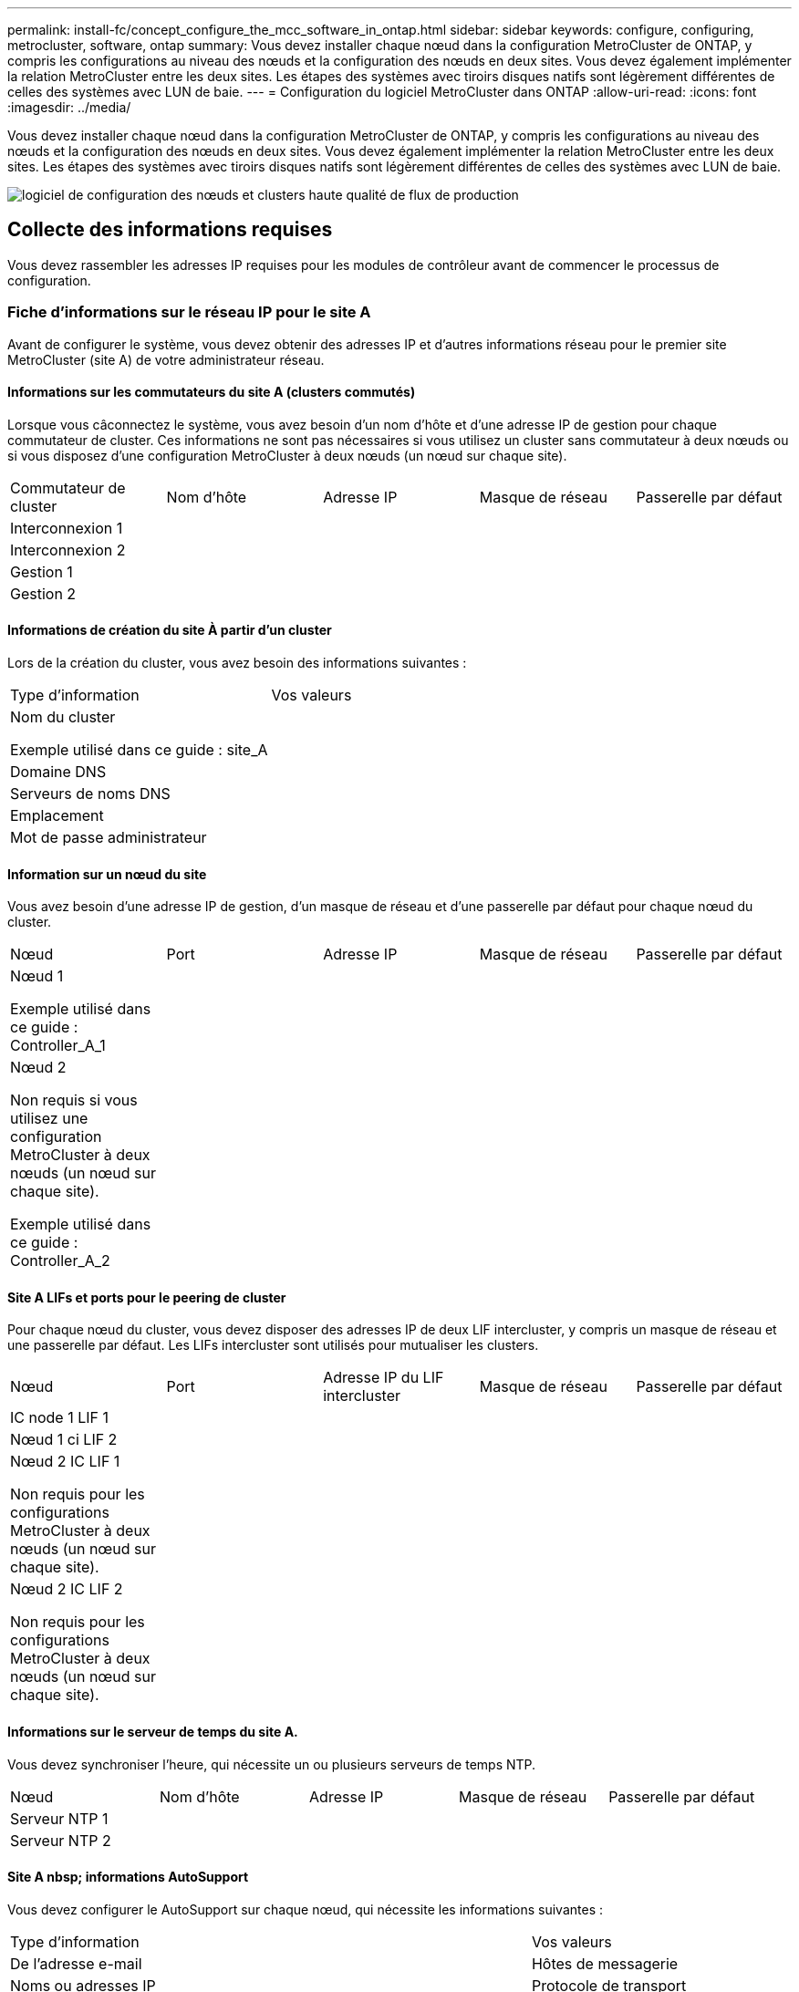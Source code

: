 ---
permalink: install-fc/concept_configure_the_mcc_software_in_ontap.html 
sidebar: sidebar 
keywords: configure, configuring, metrocluster, software, ontap 
summary: Vous devez installer chaque nœud dans la configuration MetroCluster de ONTAP, y compris les configurations au niveau des nœuds et la configuration des nœuds en deux sites. Vous devez également implémenter la relation MetroCluster entre les deux sites. Les étapes des systèmes avec tiroirs disques natifs sont légèrement différentes de celles des systèmes avec LUN de baie. 
---
= Configuration du logiciel MetroCluster dans ONTAP
:allow-uri-read: 
:icons: font
:imagesdir: ../media/


[role="lead"]
Vous devez installer chaque nœud dans la configuration MetroCluster de ONTAP, y compris les configurations au niveau des nœuds et la configuration des nœuds en deux sites. Vous devez également implémenter la relation MetroCluster entre les deux sites. Les étapes des systèmes avec tiroirs disques natifs sont légèrement différentes de celles des systèmes avec LUN de baie.

image::../media/workflow_high_level_node_and_cluster_configuration_software.gif[logiciel de configuration des nœuds et clusters haute qualité de flux de production]



== Collecte des informations requises

Vous devez rassembler les adresses IP requises pour les modules de contrôleur avant de commencer le processus de configuration.



=== Fiche d'informations sur le réseau IP pour le site A

Avant de configurer le système, vous devez obtenir des adresses IP et d'autres informations réseau pour le premier site MetroCluster (site A) de votre administrateur réseau.



==== Informations sur les commutateurs du site A (clusters commutés)

Lorsque vous câconnectez le système, vous avez besoin d'un nom d'hôte et d'une adresse IP de gestion pour chaque commutateur de cluster. Ces informations ne sont pas nécessaires si vous utilisez un cluster sans commutateur à deux nœuds ou si vous disposez d'une configuration MetroCluster à deux nœuds (un nœud sur chaque site).

|===


| Commutateur de cluster | Nom d'hôte | Adresse IP | Masque de réseau | Passerelle par défaut 


 a| 
Interconnexion 1
 a| 
 a| 
 a| 
 a| 



 a| 
Interconnexion 2
 a| 
 a| 
 a| 
 a| 



 a| 
Gestion 1
 a| 
 a| 
 a| 
 a| 



 a| 
Gestion 2
 a| 
 a| 
 a| 
 a| 

|===


==== Informations de création du site À partir d'un cluster

Lors de la création du cluster, vous avez besoin des informations suivantes :

|===


| Type d'information | Vos valeurs 


 a| 
Nom du cluster

Exemple utilisé dans ce guide : site_A
 a| 



 a| 
Domaine DNS
 a| 



 a| 
Serveurs de noms DNS
 a| 



 a| 
Emplacement
 a| 



 a| 
Mot de passe administrateur
 a| 

|===


==== Information sur un nœud du site

Vous avez besoin d'une adresse IP de gestion, d'un masque de réseau et d'une passerelle par défaut pour chaque nœud du cluster.

|===


| Nœud | Port | Adresse IP | Masque de réseau | Passerelle par défaut 


 a| 
Nœud 1

Exemple utilisé dans ce guide : Controller_A_1
 a| 
 a| 
 a| 
 a| 



 a| 
Nœud 2

Non requis si vous utilisez une configuration MetroCluster à deux nœuds (un nœud sur chaque site).

Exemple utilisé dans ce guide : Controller_A_2
 a| 
 a| 
 a| 
 a| 

|===


==== Site A LIFs et ports pour le peering de cluster

Pour chaque nœud du cluster, vous devez disposer des adresses IP de deux LIF intercluster, y compris un masque de réseau et une passerelle par défaut. Les LIFs intercluster sont utilisés pour mutualiser les clusters.

|===


| Nœud | Port | Adresse IP du LIF intercluster | Masque de réseau | Passerelle par défaut 


 a| 
IC node 1 LIF 1
 a| 
 a| 
 a| 
 a| 



 a| 
Nœud 1 ci LIF 2
 a| 
 a| 
 a| 
 a| 



 a| 
Nœud 2 IC LIF 1

Non requis pour les configurations MetroCluster à deux nœuds (un nœud sur chaque site).
 a| 
 a| 
 a| 
 a| 



 a| 
Nœud 2 IC LIF 2

Non requis pour les configurations MetroCluster à deux nœuds (un nœud sur chaque site).
 a| 
 a| 
 a| 
 a| 

|===


==== Informations sur le serveur de temps du site A.

Vous devez synchroniser l'heure, qui nécessite un ou plusieurs serveurs de temps NTP.

|===


| Nœud | Nom d'hôte | Adresse IP | Masque de réseau | Passerelle par défaut 


 a| 
Serveur NTP 1
 a| 
 a| 
 a| 
 a| 



 a| 
Serveur NTP 2
 a| 
 a| 
 a| 
 a| 

|===


==== Site A nbsp; informations AutoSupport

Vous devez configurer le AutoSupport sur chaque nœud, qui nécessite les informations suivantes :

|===


2+| Type d'information | Vos valeurs 


 a| 
De l'adresse e-mail
 a| 



 a| 
Hôtes de messagerie
 a| 
Noms ou adresses IP
 a| 



 a| 
Protocole de transport
 a| 
HTTP, HTTPS OU SMTP
 a| 



 a| 
Serveur proxy
 a| 



 a| 
Adresses e-mail ou listes de distribution du destinataire
 a| 
Messages longs
 a| 



 a| 
Messages concis
 a| 



 a| 
Partenaires
 a| 

|===


==== Site A nbsp; informations SP

Vous devez activer l'accès au processeur de service de chaque nœud pour le dépannage et la maintenance. Pour ce faire, vous devez disposer des informations réseau suivantes pour chaque nœud :

|===


| Nœud | Adresse IP | Masque de réseau | Passerelle par défaut 


 a| 
Nœud 1
 a| 
 a| 
 a| 



 a| 
Nœud 2

Non requis pour les configurations MetroCluster à deux nœuds (un nœud sur chaque site).
 a| 
 a| 
 a| 

|===


=== Fiche d'informations sur le réseau IP pour le site B

Avant de configurer le système, vous devez obtenir des adresses IP et d'autres informations réseau pour le second site MetroCluster (site B) de votre administrateur réseau.



==== Informations sur les commutateurs du site B (clusters avec commutateur)

Lorsque vous câconnectez le système, vous avez besoin d'un nom d'hôte et d'une adresse IP de gestion pour chaque commutateur de cluster. Ces informations ne sont pas nécessaires si vous utilisez un cluster sans commutateur à deux nœuds ou si vous disposez d'une configuration MetroCluster à deux nœuds (un nœud sur chaque site).

|===


| Commutateur de cluster | Nom d'hôte | Adresse IP | Masque de réseau | Passerelle par défaut 


 a| 
Interconnexion 1
 a| 
 a| 
 a| 
 a| 



 a| 
Interconnexion 2
 a| 
 a| 
 a| 
 a| 



 a| 
Gestion 1
 a| 
 a| 
 a| 
 a| 



 a| 
Gestion 2
 a| 
 a| 
 a| 
 a| 

|===


==== Informations de création de cluster du site B

Lors de la création du cluster, vous avez besoin des informations suivantes :

|===


| Type d'information | Vos valeurs 


 a| 
Nom du cluster

Exemple utilisé dans ce guide : site_B
 a| 



 a| 
Domaine DNS
 a| 



 a| 
Serveurs de noms DNS
 a| 



 a| 
Emplacement
 a| 



 a| 
Mot de passe administrateur
 a| 

|===


==== Informations sur le nœud du site B.

Vous avez besoin d'une adresse IP de gestion, d'un masque de réseau et d'une passerelle par défaut pour chaque nœud du cluster.

|===


| Nœud | Port | Adresse IP | Masque de réseau | Passerelle par défaut 


 a| 
Nœud 1

Exemple utilisé dans ce guide : Controller_B_1
 a| 
 a| 
 a| 
 a| 



 a| 
Nœud 2

Non requis pour les configurations MetroCluster à deux nœuds (un nœud sur chaque site).

Exemple utilisé dans ce guide : Controller_B_2
 a| 
 a| 
 a| 
 a| 

|===


==== Les LIF du site B et les ports pour le peering de clusters

Pour chaque nœud du cluster, vous devez disposer des adresses IP de deux LIF intercluster, y compris un masque de réseau et une passerelle par défaut. Les LIFs intercluster sont utilisés pour mutualiser les clusters.

|===


| Nœud | Port | Adresse IP du LIF intercluster | Masque de réseau | Passerelle par défaut 


 a| 
IC node 1 LIF 1
 a| 
 a| 
 a| 
 a| 



 a| 
Nœud 1 ci LIF 2
 a| 
 a| 
 a| 
 a| 



 a| 
Nœud 2 IC LIF 1

Non requis pour les configurations MetroCluster à deux nœuds (un nœud sur chaque site).
 a| 
 a| 
 a| 
 a| 



 a| 
Nœud 2 IC LIF 2

Non requis pour les configurations MetroCluster à deux nœuds (un nœud sur chaque site).
 a| 
 a| 
 a| 
 a| 

|===


==== Informations sur le serveur de temps du site B.

Vous devez synchroniser l'heure, qui nécessite un ou plusieurs serveurs de temps NTP.

|===


| Nœud | Nom d'hôte | Adresse IP | Masque de réseau | Passerelle par défaut 


 a| 
Serveur NTP 1
 a| 
 a| 
 a| 
 a| 



 a| 
Serveur NTP 2
 a| 
 a| 
 a| 
 a| 

|===


==== Site B nbsp;informations AutoSupport

Vous devez configurer le AutoSupport sur chaque nœud, qui nécessite les informations suivantes :

|===


2+| Type d'information | Vos valeurs 


2+| De l'adresse e-mail  a| 



 a| 
Hôtes de messagerie
 a| 
Noms ou adresses IP
 a| 



 a| 
Protocole de transport
 a| 
HTTP, HTTPS OU SMTP
 a| 



 a| 
Serveur proxy
 a| 



 a| 
Adresses e-mail ou listes de distribution du destinataire
 a| 
Messages longs
 a| 



 a| 
Messages concis
 a| 



 a| 
Partenaires
 a| 

|===


==== Site B nbsp;informations SP

Vous devez activer l'accès au processeur de service de chaque nœud pour le dépannage et la maintenance. Pour ce faire, vous devez disposer des informations réseau suivantes pour chaque nœud :

|===


| Nœud | Adresse IP | Masque de réseau | Passerelle par défaut 


 a| 
Nœud 1 (contrôleur_B_1)
 a| 
 a| 
 a| 



 a| 
Nœud 2 (contrôleur_B_2)

Non requis pour les configurations MetroCluster à deux nœuds (un nœud sur chaque site).
 a| 
 a| 
 a| 

|===


== Similarités et différences entre les configurations cluster standard et MetroCluster

La configuration des nœuds de chaque cluster dans une configuration MetroCluster est similaire à celle des nœuds d'un cluster standard.

La configuration MetroCluster est basée sur deux clusters standard. Physiquement, la configuration doit être symétrique. Chaque nœud présente la même configuration matérielle et tous les composants MetroCluster doivent être câblés et configurés. Cependant, la configuration logicielle de base des nœuds dans une configuration MetroCluster est identique à celle des nœuds d'un cluster standard.

|===


| Étape de configuration | Configuration standard en cluster | Configuration MetroCluster 


| Configurez la gestion, le cluster et la LIF de données sur chaque nœud. 2+| La même chose dans les deux types de clusters 


| Configurer l'agrégat root. 2+| La même chose dans les deux types de clusters 


| Configurer les nœuds sur le cluster en tant que paires haute disponibilité 2+| La même chose dans les deux types de clusters 


| Configurez le cluster sur un nœud. 2+| La même chose dans les deux types de clusters 


| Joignez l'autre nœud au cluster. 2+| La même chose dans les deux types de clusters 


 a| 
Créez un agrégat racine en miroir.
 a| 
Facultatif
 a| 
Obligatoire



 a| 
Peer-to-peer des clusters
 a| 
Facultatif
 a| 
Obligatoire



 a| 
Activez la configuration MetroCluster.
 a| 
Ne s'applique pas
 a| 
Obligatoire

|===


== Restauration des paramètres par défaut du système et configuration du type de HBA sur un module de contrôleur

.Description de la tâche
--
Pour garantir la réussite de l'installation de MetroCluster, réinitialisez et restaurez les valeurs par défaut sur les modules de contrôleur.

.Important
Cette tâche n'est requise que pour les configurations étendues utilisant des ponts FC-SAS.

.Étapes
. Dans l'invite DU CHARGEUR, renvoie les variables environnementales à leur paramètre par défaut :
+
`set-defaults`

. Démarrer le nœud en mode Maintenance, puis configurer les paramètres des HBA du système :
+
.. Démarrage en mode maintenance :
+
`boot_ontap maint`

.. Vérifiez les paramètres actuels des ports :
+
`ucadmin show`

.. Mettez à jour les paramètres de port selon vos besoins.


+
|===


| Si vous disposez de ce type de HBA et du mode souhaité... | Utilisez cette commande... 


 a| 
FC CNA
 a| 
`ucadmin modify -m fc -t initiator _adapter_name_`



 a| 
Ethernet CNA
 a| 
`ucadmin modify -mode cna _adapter_name_`



 a| 
Cible FC
 a| 
`fcadmin config -t target _adapter_name_`



 a| 
Initiateur FC
 a| 
`fcadmin config -t initiator _adapter_name_`

|===
. Quitter le mode Maintenance :
+
`halt`

+
Une fois que vous avez exécuté la commande, attendez que le nœud s'arrête à l'invite DU CHARGEUR.

. Redémarrez le nœud en mode maintenance pour que les modifications de configuration prennent effet :
+
`boot_ontap maint`

. Vérifiez les modifications que vous avez effectuées :
+
|===


| Si vous disposez de ce type de HBA... | Utilisez cette commande... 


 a| 
CNA
 a| 
`ucadmin show`



 a| 
FC
 a| 
`fcadmin show`

|===
. Quitter le mode Maintenance :
+
`halt`

+
Une fois que vous avez exécuté la commande, attendez que le nœud s'arrête à l'invite DU CHARGEUR.

. Démarrez le nœud sur le menu de démarrage :
+
`boot_ontap menu`

+
Une fois que vous avez exécuté la commande, attendez que le menu de démarrage s'affiche.

. Effacez la configuration du nœud en tapant « wipconconfig » à l'invite du menu de démarrage, puis appuyez sur entrée.
+
L'écran suivant affiche l'invite du menu de démarrage :



--
....
Please choose one of the following:

     (1) Normal Boot.
     (2) Boot without /etc/rc.
     (3) Change password.
     (4) Clean configuration and initialize all disks.
     (5) Maintenance mode boot.
     (6) Update flash from backup config.
     (7) Install new software first.
     (8) Reboot node.
     (9) Configure Advanced Drive Partitioning.
     Selection (1-9)?  wipeconfig
 This option deletes critical system configuration, including cluster membership.
 Warning: do not run this option on a HA node that has been taken over.
 Are you sure you want to continue?: yes
 Rebooting to finish wipeconfig request.
....
--

--


== Configuration des ports FC-VI sur une carte X1132A-R6 à quatre ports sur les systèmes FAS8020

Si vous utilisez la carte X1132A-R6 à quatre ports sur un système FAS8020, vous pouvez passer en mode de maintenance pour configurer les ports 1a et 1b pour FC-VI et pour l'utilisation d'un initiateur. Cela n'est pas nécessaire pour les systèmes MetroCluster reçus en usine, dans lesquels les ports sont configurés de façon appropriée pour votre configuration.

.Description de la tâche
Cette tâche doit être effectuée en mode Maintenance.


NOTE: La conversion d'un port FC en port FC-VI avec la commande ucadmin n'est prise en charge que sur les systèmes FAS8020 et AFF 8020. La conversion de ports FC en ports FCVI n'est pas prise en charge sur toute autre plateforme.

.Étapes
. Désactiver les ports :
+
`storage disable adapter 1a`

+
`storage disable adapter 1b`

+
[listing]
----
*> storage disable adapter 1a
Jun 03 02:17:57 [controller_B_1:fci.adapter.offlining:info]: Offlining Fibre Channel adapter 1a.
Host adapter 1a disable succeeded
Jun 03 02:17:57 [controller_B_1:fci.adapter.offline:info]: Fibre Channel adapter 1a is now offline.
*> storage disable adapter 1b
Jun 03 02:18:43 [controller_B_1:fci.adapter.offlining:info]: Offlining Fibre Channel adapter 1b.
Host adapter 1b disable succeeded
Jun 03 02:18:43 [controller_B_1:fci.adapter.offline:info]: Fibre Channel adapter 1b is now offline.
*>
----
. Vérifiez que les ports sont désactivés :
+
`ucadmin show`

+
[listing]
----
*> ucadmin show
         Current  Current    Pending  Pending    Admin
Adapter  Mode     Type       Mode     Type       Status
-------  -------  ---------  -------  ---------  -------
  ...
  1a     fc       initiator  -        -          offline
  1b     fc       initiator  -        -          offline
  1c     fc       initiator  -        -          online
  1d     fc       initiator  -        -          online
----
. Définir les ports a et b en mode FC-VI :
+
`ucadmin modify -adapter 1a -type fcvi`

+
La commande définit le mode sur les deux ports de la paire de ports 1a et 1b (même si seul 1a est spécifié dans la commande).

+
[listing]
----

*> ucadmin modify -t fcvi 1a
Jun 03 02:19:13 [controller_B_1:ucm.type.changed:info]: FC-4 type has changed to fcvi on adapter 1a. Reboot the controller for the changes to take effect.
Jun 03 02:19:13 [controller_B_1:ucm.type.changed:info]: FC-4 type has changed to fcvi on adapter 1b. Reboot the controller for the changes to take effect.
----
. Vérifiez que la modification est en attente :
+
`ucadmin show`

+
[listing]
----
*> ucadmin show
         Current  Current    Pending  Pending    Admin
Adapter  Mode     Type       Mode     Type       Status
-------  -------  ---------  -------  ---------  -------
  ...
  1a     fc       initiator  -        fcvi       offline
  1b     fc       initiator  -        fcvi       offline
  1c     fc       initiator  -        -          online
  1d     fc       initiator  -        -          online
----
. Arrêter le contrôleur, puis redémarrer en mode maintenance.
. Confirmer le changement de configuration :
+
`ucadmin show local`

+
[listing]
----

Node           Adapter  Mode     Type       Mode     Type       Status
------------   -------  -------  ---------  -------  ---------  -----------
...
controller_B_1
               1a       fc       fcvi       -        -          online
controller_B_1
               1b       fc       fcvi       -        -          online
controller_B_1
               1c       fc       initiator  -        -          online
controller_B_1
               1d       fc       initiator  -        -          online
6 entries were displayed.
----




== Vérification de l'affectation du disque en mode maintenance dans une configuration à huit ou quatre nœuds

Avant de démarrer entièrement le système sur ONTAP, vous pouvez également démarrer en mode maintenance et vérifier l'affectation des disques sur les nœuds. Les disques doivent être affectés pour créer une configuration active-active entièrement symétrique, où chaque pool a le même nombre de disques qui leur sont affectés.

.Description de la tâche
Les nouveaux systèmes MetroCluster ont une affectation des disques réalisée avant leur expédition.

Le tableau suivant présente des exemples d'affectations de pools pour une configuration MetroCluster. Les disques sont affectés à des pools par tiroir.

*Tiroirs disques du site A*

|===


| Tiroir disque (sample_shelf_name)... | Appartient à... | Et est attribué à ce nœud... 


| Tiroir disque 1 (tiroir_A_1_1) .2+| Nœud A 1 .2+| Pool 0 


| Tiroir disque 2 (tiroir_A_1_3) 


| Tiroir disque 3 (tiroir_B_1_1) .2+| Nœud B 1 .2+| Piscine 1 


| Tiroir disque 4 (tiroir_B_1_3) 


| Tiroir disque 5 (tiroir_A_2_1) .2+| Nœud A 2 .2+| Pool 0 


| Tiroir disque 6 (tiroir_A_2_3) 


| Tiroir disque 7 (tiroir_B_2_1) .2+| Nœud B 2 .2+| Piscine 1 


| Tiroir disque 8 (tiroir_B_2_3) 


| Tiroir disque 1 (tiroir_A_3_1) .2+| Nœud A 3 .2+| Pool 0 


| Tiroir disque 2 (tiroir_A_3_3) 


| Tiroir disque 3 (tiroir_B_3_1) .2+| Nœud B 3 .2+| Piscine 1 


| Tiroir disque 4 (tiroir_B_3_3) 


| Tiroir disque 5 (tiroir_A_4_1) .2+| Nœud A 4 .2+| Pool 0 


| Tiroir disque 6 (tiroir_A_4_3) 


| Tiroir disque 7 (tiroir_B_4_1) .2+| Nœud B 4 .2+| Piscine 1 


| Tiroir disque 8 (tiroir_B_4_3) 
|===
*Tiroirs disques du site B*

|===


| Tiroir disque (sample_shelf_name)... | Appartient à... | Et est attribué à ce nœud... 


 a| 
Tiroir disque 9 (tiroir_B_1_2)
 a| 
Nœud B 1
 a| 
Pool 0



 a| 
Tiroir disque 10 (tiroir_B_1_4)



 a| 
Tiroir disque 11 (tiroir_A_1_2)
 a| 
Nœud A 1
 a| 
Piscine 1



 a| 
Tiroir disque 12 (tiroir_A_1_4)



 a| 
Tiroir disque 13 (tiroir_B_2_2)
 a| 
Nœud B 2
 a| 
Pool 0



 a| 
Tiroir disque 14 (tiroir_B_2_4)



 a| 
Tiroir disque 15 (tiroir_A_2_2)
 a| 
Nœud A 2
 a| 
Piscine 1



 a| 
Tiroir disque 16 (tiroir_A_2_4)



 a| 
Tiroir disque 1 (tiroir_B_3_2)
 a| 
Nœud A 3
 a| 
Pool 0



 a| 
Tiroir disque 2 (tiroir_B_3_4)



 a| 
Tiroir disque 3 (tiroir_A_3_2)
 a| 
Nœud B 3
 a| 
Piscine 1



 a| 
Tiroir disque 4 (tiroir_A_3_4)



 a| 
Tiroir disque 5 (tiroir_B_4_2)
 a| 
Nœud A 4
 a| 
Pool 0



 a| 
Tiroir disque 6 (tiroir_B_4_4)



 a| 
Tiroir disque 7 (tiroir_A_4_2)
 a| 
Nœud B 4
 a| 
Piscine 1



 a| 
Tiroir disque 8 (tiroir_A_4_4)

|===
.Étapes
. Confirmer les attributions de tiroirs :
+
`disk show –v`

. Si nécessaire, affectez explicitement des disques sur les tiroirs disques connectés au pool approprié :
+
`disk assign`

+
L'utilisation de caractères génériques dans la commande vous permet d'affecter tous les disques d'un tiroir disque à l'aide d'une commande. Vous pouvez identifier les ID de tiroir disque et les baies de chaque disque disposant du `storage show disk -x` commande.





=== Assignation de la propriété des disques dans des systèmes non-AFF

Si les nœuds MetroCluster ne sont pas affectés correctement, ou si vous utilisez des tiroirs disques DS460C dans votre configuration, il est nécessaire d'attribuer des disques à chacun des nœuds de la configuration MetroCluster selon le tiroir par tiroir. Vous allez créer une configuration dans laquelle chaque nœud a le même nombre de disques dans ses pools de disques locaux et distants.

.Avant de commencer
Les contrôleurs de stockage doivent être en mode maintenance.

.Description de la tâche
Si votre configuration n'inclut pas de tiroirs disques DS460C, cette tâche n'est pas requise si les disques ont été correctement attribués lors de leur réception par l'usine.

[NOTE]
====
Le pool 0 contient toujours les disques qui se trouvent sur le même site que le système de stockage qui les possède.

Le pool 1 contient toujours les disques distants du système de stockage qui les possèdent.

====
Si votre configuration inclut des tiroirs disques DS460C, il est conseillé d'attribuer manuellement les disques en suivant les instructions suivantes pour chaque tiroir 12 disques :

|===


| Affectez ces disques dans le tiroir... | À ce nœud et pool... 


 a| 
0 - 2
 a| 
Pool du nœud local 0



 a| 
3 - 5
 a| 
Pool 0 du nœud partenaire HA



 a| 
6 - 8
 a| 
Partenaire DR du pool du nœud local 1



 a| 
9 - 11
 a| 
Partenaire de reprise après incident du pool de partenaires de haute disponibilité 1

|===
Ce modèle d'affectation de disque permet de s'assurer qu'un agrégat est au moins affecté en cas de mise hors ligne d'un tiroir.

.Étapes
. Si ce n'est pas le cas, démarrez chaque système en mode maintenance.
. Assigner les tiroirs disques aux nœuds situés sur le premier site (site A) :
+
Les tiroirs disques du même site que le nœud sont affectés au pool 0 et les tiroirs disques situés sur le site partenaire sont affectés au pool 1.

+
Vous devez affecter un nombre égal de tiroirs à chaque pool.

+
.. Sur le premier nœud, attribuer systématiquement les tiroirs disques locaux à pool 0 et les tiroirs disques distants à pool 1 :
+
`disk assign -shelf _local-switch-name:shelf-name.port_ -p _pool_`

+
Si le contrôleur de stockage Controller_A_1 dispose de quatre tiroirs, vous exécutez les commandes suivantes :

+
[listing]
----
*> disk assign -shelf FC_switch_A_1:1-4.shelf1 -p 0
*> disk assign -shelf FC_switch_A_1:1-4.shelf2 -p 0

*> disk assign -shelf FC_switch_B_1:1-4.shelf1 -p 1
*> disk assign -shelf FC_switch_B_1:1-4.shelf2 -p 1
----
.. Répétez le processus pour le second nœud du site local, en affectant systématiquement les tiroirs disques locaux au pool 0 et les tiroirs disques distants au pool 1 :
+
`disk assign -shelf _local-switch-name:shelf-name.port_ -p _pool_`

+
Si le contrôleur de stockage Controller_A_2 dispose de quatre tiroirs, vous exécutez les commandes suivantes :

+
[listing]
----
*> disk assign -shelf FC_switch_A_1:1-4.shelf3 -p 0
*> disk assign -shelf FC_switch_B_1:1-4.shelf4 -p 1

*> disk assign -shelf FC_switch_A_1:1-4.shelf3 -p 0
*> disk assign -shelf FC_switch_B_1:1-4.shelf4 -p 1
----


. Assigner les tiroirs disques aux nœuds situés sur le second site (site B) :
+
Les tiroirs disques du même site que le nœud sont affectés au pool 0 et les tiroirs disques situés sur le site partenaire sont affectés au pool 1.

+
Vous devez affecter un nombre égal de tiroirs à chaque pool.

+
.. Sur le premier nœud du site distant, attribuer systématiquement ses tiroirs disques locaux à regrouper 0 et ses tiroirs disques distants à pool 1 :
+
`disk assign -shelf _local-switch-nameshelf-name_ -p _pool_`

+
Si le contrôleur de stockage Controller_B_1 dispose de quatre tiroirs, vous exécutez les commandes suivantes :

+
[listing]
----
*> disk assign -shelf FC_switch_B_1:1-5.shelf1 -p 0
*> disk assign -shelf FC_switch_B_1:1-5.shelf2 -p 0

*> disk assign -shelf FC_switch_A_1:1-5.shelf1 -p 1
*> disk assign -shelf FC_switch_A_1:1-5.shelf2 -p 1
----
.. Répétez le processus pour le second nœud du site distant en affectant systématiquement ses tiroirs disques locaux au pool 0 et ses tiroirs disques distants au pool 1 :
+
`disk assign -shelf _shelf-name_ -p _pool_`

+
Si le contrôleur de stockage Controller_B_2 dispose de quatre tiroirs, vous exécutez les commandes suivantes :

+
[listing]
----
*> disk assign -shelf FC_switch_B_1:1-5.shelf3 -p 0
*> disk assign -shelf FC_switch_B_1:1-5.shelf4 -p 0

*> disk assign -shelf FC_switch_A_1:1-5.shelf3 -p 1
*> disk assign -shelf FC_switch_A_1:1-5.shelf4 -p 1
----


. Confirmer les attributions de tiroirs :
+
`storage show shelf`

. Quitter le mode Maintenance :
+
`halt`

. Afficher le menu de démarrage :
+
`boot_ontap menu`

. Sur chaque nœud, sélectionnez l'option *4* pour initialiser tous les disques.




=== Assignation de la propriété des disques dans les systèmes AFF

Si vous utilisez des systèmes AFF dans une configuration avec des agrégats en miroir et que les nœuds ne disposent pas des disques (SSD) correctement affectés, vous devez attribuer la moitié des disques de chaque tiroir à un nœud local et l'autre moitié des disques à son nœud partenaire haute disponibilité. Vous devez créer une configuration dans laquelle chaque nœud a le même nombre de disques dans ses pools de disques locaux et distants.

.Avant de commencer
Les contrôleurs de stockage doivent être en mode maintenance.

.Description de la tâche
Cela ne s'applique pas aux configurations qui ne disposent pas d'agrégats en miroir, qui possèdent une configuration active/passive ou qui disposent d'un nombre inégal de disques dans les pools locaux et distants.

Cette tâche n'est pas requise si les disques ont été correctement affectés lorsqu'ils ont été reçus de l'usine.

[NOTE]
====
Le pool 0 contient toujours les disques qui se trouvent sur le même site que le système de stockage qui les possède.

Le pool 1 contient toujours les disques distants du système de stockage qui les possèdent.

====
.Étapes
. Si ce n'est pas le cas, démarrez chaque système en mode maintenance.
. Assigner les disques aux nœuds situés sur le premier site (site A) :
+
Vous devez affecter un nombre égal de disques à chaque pool.

+
.. Sur le premier nœud, attribuer systématiquement la moitié des disques de chaque tiroir afin de regrouper 0 et l'autre moitié au pool du partenaire haute disponibilité 0 :
+
`disk assign -disk _disk-name_ -p _pool_ -n _number-of-disks_`

+
Si le contrôleur de stockage Controller_A_1 dispose de quatre tiroirs, chacun doté de 8 SSD, vous exécutez les commandes suivantes :

+
[listing]
----
*> disk assign -shelf FC_switch_A_1:1-4.shelf1 -p 0 -n 4
*> disk assign -shelf FC_switch_A_1:1-4.shelf2 -p 0 -n 4

*> disk assign -shelf FC_switch_B_1:1-4.shelf1 -p 1 -n 4
*> disk assign -shelf FC_switch_B_1:1-4.shelf2 -p 1 -n 4
----
.. Répéter le processus pour le second nœud sur le site local, en affectant systématiquement la moitié des disques de chaque tiroir au pool 1 et l'autre moitié au pool 1 du partenaire haute disponibilité :
+
`disk assign -disk disk-name -p pool`

+
Si le contrôleur de stockage Controller_A_1 dispose de quatre tiroirs, chacun doté de 8 SSD, vous exécutez les commandes suivantes :

+
[listing]
----
*> disk assign -shelf FC_switch_A_1:1-4.shelf3 -p 0 -n 4
*> disk assign -shelf FC_switch_B_1:1-4.shelf4 -p 1 -n 4

*> disk assign -shelf FC_switch_A_1:1-4.shelf3 -p 0 -n 4
*> disk assign -shelf FC_switch_B_1:1-4.shelf4 -p 1 -n 4
----


. Assigner les disques aux nœuds situés sur le second site (site B) :
+
Vous devez affecter un nombre égal de disques à chaque pool.

+
.. Sur le premier nœud du site distant, attribuer systématiquement la moitié des disques de chaque tiroir dans le pool 0 et l'autre moitié dans le pool 0 du partenaire haute disponibilité :
+
`disk assign -disk _disk-name_ -p _pool_`

+
Si le contrôleur de stockage Controller_B_1 dispose de quatre tiroirs, chacun doté de 8 SSD, vous exécutez les commandes suivantes :

+
[listing]
----
*> disk assign -shelf FC_switch_B_1:1-5.shelf1 -p 0 -n 4
*> disk assign -shelf FC_switch_B_1:1-5.shelf2 -p 0 -n 4

*> disk assign -shelf FC_switch_A_1:1-5.shelf1 -p 1 -n 4
*> disk assign -shelf FC_switch_A_1:1-5.shelf2 -p 1 -n 4
----
.. Répétez le processus pour le second nœud sur le site distant en affectant systématiquement la moitié des disques de chaque tiroir au pool 1 et l'autre moitié au pool 1 du partenaire haute disponibilité :
+
`disk assign -disk _disk-name_ -p _pool_`

+
Si le contrôleur de stockage Controller_B_2 dispose de quatre tiroirs, chacun doté de 8 SSD, vous exécutez les commandes suivantes :

+
[listing]
----
*> disk assign -shelf FC_switch_B_1:1-5.shelf3 -p 0 -n 4
*> disk assign -shelf FC_switch_B_1:1-5.shelf4 -p 0 -n 4

*> disk assign -shelf FC_switch_A_1:1-5.shelf3 -p 1 -n 4
*> disk assign -shelf FC_switch_A_1:1-5.shelf4 -p 1 -n 4
----


. Confirmez les attributions de disques :
+
`storage show disk`

. Quitter le mode Maintenance :
+
`halt`

. Afficher le menu de démarrage :
+
`boot_ontap menu`

. Sur chaque nœud, sélectionnez l'option *4* pour initialiser tous les disques.




== Vérification de l'affectation du disque en mode maintenance dans une configuration à deux nœuds

Avant de démarrer entièrement le système sur ONTAP, vous pouvez également démarrer le système en mode maintenance et vérifier l'affectation des disques sur les nœuds. Il convient d'attribuer aux disques pour créer une configuration entièrement symétrique avec les deux sites possédant leurs propres tiroirs disques et servant les données, où chaque nœud et chaque pool disposent d'un nombre égal de disques en miroir qui leur sont affectés.

.Avant de commencer
Le système doit être en mode Maintenance.

.Description de la tâche
Les nouveaux systèmes MetroCluster ont une affectation des disques réalisée avant leur expédition.

Le tableau suivant présente des exemples d'affectations de pools pour une configuration MetroCluster. Les disques sont affectés à des pools par tiroir.

|===


| Tiroir disque (exemple de nom)... | Sur le site... | Appartient à... | Et est attribué à ce nœud... 


| Tiroir disque 1 (tiroir_A_1_1) .4+| Site A .2+| Nœud A 1 .2+| Pool 0 


| Tiroir disque 2 (tiroir_A_1_3) 


| Tiroir disque 3 (tiroir_B_1_1) .2+| Nœud B 1 .2+| Piscine 1 


| Tiroir disque 4 (tiroir_B_1_3) 


| Tiroir disque 9 (tiroir_B_1_2) .4+| Site B .2+| Nœud B 1 .2+| Pool 0 


| Tiroir disque 10 (tiroir_B_1_4) 


| Tiroir disque 11 (tiroir_A_1_2) .2+| Nœud A 1 .2+| Piscine 1 


| Tiroir disque 12 (tiroir_A_1_4) 
|===
Si votre configuration inclut des tiroirs disques DS460C, il est conseillé d'attribuer manuellement les disques en suivant les instructions suivantes pour chaque tiroir 12 disques :

|===


| Affectez ces disques dans le tiroir... | À ce nœud et pool... 


 a| 
1 - 6
 a| 
Pool du nœud local 0



 a| 
7 - 12
 a| 
Pool du partenaire de reprise après incident 1

|===
Ce modèle d'affectation des disques minimise l'effet sur un agrégat en cas de mise hors ligne d'un tiroir.

.Étapes
. Si vous avez reçu l'usine de votre système, confirmez les attributions de tiroirs :
+
`disk show –v`

. Si nécessaire, vous pouvez explicitement affecter des disques aux tiroirs disques connectés au pool approprié à l'aide de la commande disk assigny.
+
Les tiroirs disques du même site que le nœud sont affectés au pool 0 et les tiroirs disques situés sur le site partenaire sont affectés au pool 1. Vous devez affecter un nombre égal de tiroirs à chaque pool.

+
.. Si ce n'est pas le cas, démarrez chaque système en mode maintenance.
.. Sur le nœud du site A, attribuer systématiquement les tiroirs disques locaux à regrouper 0 et les tiroirs disques distants à regrouper 1 :
+
`disk assign -shelf _disk_shelf_name_ -p _pool_`

+
Si le contrôleur de stockage node_A_1 dispose de quatre tiroirs, vous exécutez les commandes suivantes :

+
[listing]
----
*> disk assign -shelf shelf_A_1_1 -p 0
*> disk assign -shelf shelf_A_1_3 -p 0

*> disk assign -shelf shelf_A_1_2 -p 1
*> disk assign -shelf shelf_A_1_4 -p 1
----
.. Sur le nœud du site distant (site B), attribuer systématiquement ses tiroirs disques locaux à pool 0 et ses tiroirs disques distants à pool 1 :
+
`disk assign -shelf _disk_shelf_name_ -p _pool_`

+
Si le contrôleur de stockage node_B_1 dispose de quatre tiroirs, vous exécutez les commandes suivantes :

+
[listing]
----
*> disk assign -shelf shelf_B_1_2   -p 0
*> disk assign -shelf shelf_B_1_4  -p 0

*> disk assign -shelf shelf_B_1_1 -p 1
 *> disk assign -shelf shelf_B_1_3 -p 1
----
.. Afficher les ID de tiroir disque et les baies pour chaque disque :
+
`disk show –v`







== Vérification et configuration de l'état HA des composants en mode maintenance

Lors de la configuration d'un système de stockage dans une configuration MetroCluster, assurez-vous que l'état haute disponibilité (HA) du module de contrôleur et des composants du châssis est mcc ou mcc-2n afin que ces composants démarrent correctement.

.Avant de commencer
Le système doit être en mode Maintenance.

.Description de la tâche
Cette tâche n'est pas requise sur les systèmes reçus de l'usine.

.Étapes
. En mode Maintenance, afficher l'état HA du module de contrôleur et du châssis :
+
`ha-config show`

+
L'état correct de haute disponibilité dépend de votre configuration MetroCluster.

+
|===


| Nombre de contrôleurs dans la configuration MetroCluster | L'état HAUTE DISPONIBILITÉ de tous les composants doit être... 


 a| 
Configuration FC MetroCluster à huit ou quatre nœuds
 a| 
mcc



 a| 
Configuration FC MetroCluster à deux nœuds
 a| 
mcc-2n



 a| 
Configuration MetroCluster IP
 a| 
ccip

|===
. Si l'état système affiché du contrôleur n'est pas correct, définissez l'état HA pour le module de contrôleur :
+
|===


| Nombre de contrôleurs dans la configuration MetroCluster | Commande 


 a| 
Configuration FC MetroCluster à huit ou quatre nœuds
 a| 
ha-config modifier le contrôleur mcc



 a| 
Configuration FC MetroCluster à deux nœuds
 a| 
ha-config modifier le contrôleur mcc-2n



 a| 
Configuration MetroCluster IP
 a| 
ha-config modifier le contrôleur mcclip

|===
. Si l'état du système affiché du châssis n'est pas correct, définissez l'état de haute disponibilité du châssis :
+
|===


| Nombre de contrôleurs dans la configuration MetroCluster | Commande 


 a| 
Configuration FC MetroCluster à huit ou quatre nœuds
 a| 
ha-config modifier le châssis mcc



 a| 
Configuration FC MetroCluster à deux nœuds
 a| 
ha-config modifier le châssis mcc-2n



 a| 
Configuration MetroCluster IP
 a| 
ha-config modifier le châssis

|===
. Démarrez le nœud sur ONTAP :
+
`boot_ontap`

. Répétez cette procédure sur chaque nœud de la configuration MetroCluster.




== Configuration de ONTAP

Vous devez configurer le protocole ONTAP sur chaque module de contrôleur.

Si vous avez besoin de netboot sur les nouveaux contrôleurs, reportez-vous à la section http://docs.netapp.com/ontap-9/topic/com.netapp.doc.dot-mcc-upgrade/GUID-3370EC34-310E-4F09-829F-F632EC8CDD9B.html["Démarrage réseau des nouveaux modules de contrôleur"] Dans le _Guide de mise à niveau, de transition et d'extension de MetroCluster_.

.Choix
* <<setup_ontap_2node_MCC,Configuration d'ONTAP dans une configuration MetroCluster à deux nœuds>>
* <<setup_ontap_8node_4node_MCC,Configuration de ONTAP dans une configuration MetroCluster à huit ou quatre nœuds>>




=== Configuration d'ONTAP dans une configuration MetroCluster à deux nœuds

Dans une configuration MetroCluster à deux nœuds, sur chaque cluster, vous devez démarrer le nœud, quitter l'assistant de configuration des clusters et utiliser la commande cluster setup pour configurer le nœud en tant que cluster à un seul nœud.

.Avant de commencer
Vous ne devez pas avoir configuré le processeur de service.

.Description de la tâche
Cette tâche est destinée aux configurations MetroCluster à deux nœuds qui utilisent un stockage NetApp natif.

Les nouveaux systèmes MetroCluster sont préconfigurés, mais il n'est pas nécessaire d'effectuer ces étapes. Toutefois, vous devez configurer AutoSupport.

Cette tâche doit être effectuée sur les deux clusters en configuration MetroCluster.

Pour plus d'informations générales sur la configuration de ONTAP, reportez-vous à la section link:https://docs.netapp.com/us-en/ontap/task_configure_ontap.html["Configurer ONTAP"^].

.Étapes
. Mettez le premier nœud sous tension.
+

NOTE: Vous devez répéter cette étape sur le nœud sur le site de reprise d'activité.

+
Le nœud démarre, puis l'assistant de configuration du cluster démarre sur la console, vous informant que AutoSupport sera activé automatiquement.

+
[listing]
----
::> Welcome to the cluster setup wizard.

You can enter the following commands at any time:
  "help" or "?" - if you want to have a question clarified,
  "back" - if you want to change previously answered questions, and
  "exit" or "quit" - if you want to quit the cluster setup wizard.
     Any changes you made before quitting will be saved.

You can return to cluster setup at any time by typing "cluster setup".
To accept a default or omit a question, do not enter a value.

This system will send event messages and periodic reports to NetApp Technical
Support. To disable this feature, enter
autosupport modify -support disable
within 24 hours.

Enabling AutoSupport can significantly speed problem determination and
resolution, should a problem occur on your system.
For further information on AutoSupport, see:
http://support.netapp.com/autosupport/

Type yes to confirm and continue {yes}: yes

Enter the node management interface port [e0M]:
Enter the node management interface IP address [10.101.01.01]:

Enter the node management interface netmask [101.010.101.0]:
Enter the node management interface default gateway [10.101.01.0]:



Do you want to create a new cluster or join an existing cluster? {create, join}:
----
. Créez un nouveau cluster :
+
`create`

. Indiquez si le nœud doit être utilisé comme un cluster à un seul nœud.
+
[listing]
----
Do you intend for this node to be used as a single node cluster? {yes, no} [yes]:
----
. Acceptez les valeurs par défaut du système `yes` En appuyant sur entrée ou en saisissant vos propres valeurs `no`, Puis appuyez sur entrée.
. Suivez les invites pour compléter l'assistant *Cluster Setup*, en appuyant sur entrée pour accepter les valeurs par défaut ou en saisissant vos propres valeurs, puis en appuyant sur entrée.
+
Les valeurs par défaut sont déterminées automatiquement en fonction de votre plate-forme et de votre configuration réseau.

. Après avoir terminé l'assistant *Cluster Setup* et qu'il se ferme, vérifiez que le cluster est actif et que le premier nœud fonctionne correctement : `
+
`cluster show`

+
L'exemple suivant montre un cluster dans lequel le premier nœud (cluster 1-01) est sain et peut participer :

+
[listing]
----
cluster1::> cluster show
Node                  Health  Eligibility
--------------------- ------- ------------
cluster1-01           true    true
----
+
Si il devient nécessaire de modifier l'un des paramètres que vous avez saisis pour le SVM admin ou le SVM node, vous pouvez accéder à l'assistant Cluster Setup à l'aide de la commande cluster setup.





=== Configuration de ONTAP dans une configuration MetroCluster à huit ou quatre nœuds

Après le démarrage de chaque nœud, vous êtes invité à exécuter l'outil System Setup afin d'effectuer une configuration de nœud et de cluster de base. Une fois le cluster configuré, vous revenez à l'interface de ligne de commandes de ONTAP pour créer des agrégats et créer la configuration MetroCluster.

.Avant de commencer
Vous devez avoir câblé la configuration MetroCluster.

.Description de la tâche
Cette tâche est destinée aux configurations MetroCluster à 8 ou 4 nœuds qui utilisent un stockage NetApp natif.

Les nouveaux systèmes MetroCluster sont préconfigurés, mais il n'est pas nécessaire d'effectuer ces étapes. Toutefois, vous devez configurer l'outil AutoSupport.

Cette tâche doit être effectuée sur les deux clusters en configuration MetroCluster.

Cette procédure utilise l'outil de configuration du système. Vous pouvez utiliser l'assistant de configuration du cluster via l'interface de ligne de commandes.

.Étapes
. Si vous ne l'avez pas encore fait, mettez chaque nœud sous tension et laissez-le démarrer complètement.
+
Si le système est en mode maintenance, lancer la commande halt pour quitter le mode maintenance, puis lancer la commande suivante de l'invite DU CHARGEUR :

+
`boot_ontap`

+
La sortie doit être similaire à ce qui suit :

+
[listing]
----
Welcome to node setup

You can enter the following commands at any time:
  "help" or "?" - if you want to have a question clarified,
  "back" - if you want to change previously answered questions, and
  "exit" or "quit" - if you want to quit the setup wizard.
				Any changes you made before quitting will be saved.

To accept a default or omit a question, do not enter a value.
.
.
.
----
. Activer l'outil AutoSupport en suivant les instructions fournies par le système.
. Répondez aux invites pour configurer l'interface de gestion des nœuds.
+
Les invites sont similaires à ce qui suit :

+
[listing]
----
Enter the node management interface port: [e0M]:
Enter the node management interface IP address: 10.228.160.229
Enter the node management interface netmask: 225.225.252.0
Enter the node management interface default gateway: 10.228.160.1
----
. Vérifier que les nœuds sont configurés en mode haute disponibilité :
+
`storage failover show -fields mode`

+
Dans le cas contraire, vous devez lancer la commande suivante sur chaque nœud et redémarrer le nœud :

+
`storage failover modify -mode ha -node localhost`

+
Cette commande configure le mode haute disponibilité, mais n'active pas le basculement du stockage. Le basculement de stockage est automatiquement activé lorsque la configuration de MetroCluster est effectuée ultérieurement dans le processus de configuration.

. Vérifiez que quatre ports sont configurés en tant qu'interconnexions de cluster :
+
`network port show`

+
L'exemple suivant montre la sortie du cluster_A :

+
[listing]
----
cluster_A::> network port show
                                                             Speed (Mbps)
Node   Port      IPspace      Broadcast Domain Link   MTU    Admin/Oper
------ --------- ------------ ---------------- ----- ------- ------------
node_A_1
       **e0a       Cluster      Cluster          up       1500  auto/1000
       e0b       Cluster      Cluster          up       1500  auto/1000**
       e0c       Default      Default          up       1500  auto/1000
       e0d       Default      Default          up       1500  auto/1000
       e0e       Default      Default          up       1500  auto/1000
       e0f       Default      Default          up       1500  auto/1000
       e0g       Default      Default          up       1500  auto/1000
node_A_2
       **e0a       Cluster      Cluster          up       1500  auto/1000
       e0b       Cluster      Cluster          up       1500  auto/1000**
       e0c       Default      Default          up       1500  auto/1000
       e0d       Default      Default          up       1500  auto/1000
       e0e       Default      Default          up       1500  auto/1000
       e0f       Default      Default          up       1500  auto/1000
       e0g       Default      Default          up       1500  auto/1000
14 entries were displayed.
----
. Si vous créez un cluster sans commutateur à 2 nœuds (un cluster sans commutateurs d'interconnexion de cluster), activez le mode de mise en réseau sans commutateur :
+
.. Changement au niveau de privilège avancé :
+
`set -privilege advanced`

+
Vous pouvez répondre `y` lorsque vous êtes invité à passer en mode avancé. L'invite du mode avancé s'affiche (*).

.. Activer le mode sans commutateur-cluster :
+
`network options switchless-cluster modify -enabled true`

.. Retour au niveau de privilège admin :
+
`set -privilege admin`



. Lancez l'outil de configuration du système comme indiqué dans les informations qui s'affichent sur la console du système après le démarrage initial.
. Utilisez l'outil System Setup pour configurer chaque nœud et créer le cluster, mais ne créez pas d'agrégats.
+

NOTE: Vous créez des agrégats en miroir dans des tâches ultérieures.



.Une fois que vous avez terminé
Revenez à l'interface de ligne de commandes ONTAP et terminez la configuration MetroCluster en effectuant les tâches suivantes.



== Configuration des clusters dans une configuration MetroCluster

Vous devez peer-to-peer les clusters, mettre en miroir les agrégats racine, créer un agrégat de données en miroir, puis lancer la commande pour mettre en œuvre les opérations MetroCluster.

.Description de la tâche
Avant de courir `metrocluster configure`, Le mode HA et la mise en miroir DR ne sont pas activés et un message d'erreur peut s'afficher concernant ce comportement attendu. Vous activez le mode HA et la mise en miroir de reprise après incident plus tard lors de l'exécution de la commande `metrocluster configure` pour implémenter la configuration.



=== Peering des clusters

Les clusters de la configuration MetroCluster doivent être dans une relation de pairs, de sorte qu'ils puissent communiquer entre eux et exécuter la mise en miroir des données essentielle à la reprise sur incident de MetroCluster.



=== Configuration des LIFs intercluster

Vous devez créer des LIFs intercluster sur les ports utilisés pour la communication entre les clusters partenaires MetroCluster. Vous pouvez utiliser des ports ou ports dédiés qui ont également le trafic de données.

.Choix
* <<config_LIFs_dedicated,Configuration des LIFs intercluster sur des ports dédiés>>
* <<config_LIFs_shared_data,Configuration des LIFs intercluster sur des ports data partagés>>




==== Configuration des LIFs intercluster sur des ports dédiés

Vous pouvez configurer les LIFs intercluster sur des ports dédiés. Cela augmente généralement la bande passante disponible pour le trafic de réplication.

.Étapes
. Lister les ports dans le cluster :
+
`network port show`

+
Pour connaître la syntaxe complète de la commande, reportez-vous à la page man.

+
L'exemple suivant montre les ports réseau en « cluster01 » :

+
[listing]
----

cluster01::> network port show
                                                             Speed (Mbps)
Node   Port      IPspace      Broadcast Domain Link   MTU    Admin/Oper
------ --------- ------------ ---------------- ----- ------- ------------
cluster01-01
       e0a       Cluster      Cluster          up     1500   auto/1000
       e0b       Cluster      Cluster          up     1500   auto/1000
       e0c       Default      Default          up     1500   auto/1000
       e0d       Default      Default          up     1500   auto/1000
       e0e       Default      Default          up     1500   auto/1000
       e0f       Default      Default          up     1500   auto/1000
cluster01-02
       e0a       Cluster      Cluster          up     1500   auto/1000
       e0b       Cluster      Cluster          up     1500   auto/1000
       e0c       Default      Default          up     1500   auto/1000
       e0d       Default      Default          up     1500   auto/1000
       e0e       Default      Default          up     1500   auto/1000
       e0f       Default      Default          up     1500   auto/1000
----
. Déterminer les ports disponibles pour dédier aux communications intercluster :
+
`network interface show -fields home-port,curr-port`

+
Pour connaître la syntaxe complète de la commande, reportez-vous à la page man.

+
L'exemple suivant montre que les ports « e0e » et « e0f » n'ont pas été affectés aux LIF :

+
[listing]
----

cluster01::> network interface show -fields home-port,curr-port
vserver lif                  home-port curr-port
------- -------------------- --------- ---------
Cluster cluster01-01_clus1   e0a       e0a
Cluster cluster01-01_clus2   e0b       e0b
Cluster cluster01-02_clus1   e0a       e0a
Cluster cluster01-02_clus2   e0b       e0b
cluster01
        cluster_mgmt         e0c       e0c
cluster01
        cluster01-01_mgmt1   e0c       e0c
cluster01
        cluster01-02_mgmt1   e0c       e0c
----
. Créer un failover group pour les ports dédiés :
+
`network interface failover-groups create -vserver _system_SVM_ -failover-group _failover_group_ -targets _physical_or_logical_ports_`

+
L'exemple suivant attribue les ports « e0e » et « e0f » au groupe de basculement intercluster 01 sur le système « SVMcluster01 » :

+
[listing]
----
cluster01::> network interface failover-groups create -vserver cluster01 -failover-group
intercluster01 -targets
cluster01-01:e0e,cluster01-01:e0f,cluster01-02:e0e,cluster01-02:e0f
----
. Vérifier que le groupe de basculement a été créé :
+
`network interface failover-groups show`

+
Pour connaître la syntaxe complète de la commande, reportez-vous à la page man.

+
[listing]
----
cluster01::> network interface failover-groups show
                                  Failover
Vserver          Group            Targets
---------------- ---------------- --------------------------------------------
Cluster
                 Cluster
                                  cluster01-01:e0a, cluster01-01:e0b,
                                  cluster01-02:e0a, cluster01-02:e0b
cluster01
                 Default
                                  cluster01-01:e0c, cluster01-01:e0d,
                                  cluster01-02:e0c, cluster01-02:e0d,
                                  cluster01-01:e0e, cluster01-01:e0f
                                  cluster01-02:e0e, cluster01-02:e0f
                 intercluster01
                                  cluster01-01:e0e, cluster01-01:e0f
                                  cluster01-02:e0e, cluster01-02:e0f
----
. Créer les LIF intercluster sur le SVM système et les assigner au failover group.
+
[role="tabbed-block"]
====
.ONTAP 9.6 et versions ultérieures
--
`network interface create -vserver _system_SVM_ -lif _LIF_name_ -service-policy default-intercluster -home-node _node_ -home-port _port_ -address _port_IP_ -netmask _netmask_ -failover-group _failover_group_`

--
.ONTAP 9.5 et versions antérieures
--
`network interface create -vserver _system_SVM_ -lif _LIF_name_ -role intercluster -home-node _node_ -home-port _port_ -address _port_IP_ -netmask _netmask_ -failover-group _failover_group_`

--
====
+
Pour connaître la syntaxe complète de la commande, reportez-vous à la page man.

+
L'exemple suivant crée les LIFs intercluster « cluster01_icl01 » et « cluster01_icl02 » dans le groupe de basculement « intercluster01 » :

+
[listing]
----
cluster01::> network interface create -vserver cluster01 -lif cluster01_icl01 -service-
policy default-intercluster -home-node cluster01-01 -home-port e0e -address 192.168.1.201
-netmask 255.255.255.0 -failover-group intercluster01

cluster01::> network interface create -vserver cluster01 -lif cluster01_icl02 -service-
policy default-intercluster -home-node cluster01-02 -home-port e0e -address 192.168.1.202
-netmask 255.255.255.0 -failover-group intercluster01
----
. Vérifier que les LIFs intercluster ont été créés :
+
[role="tabbed-block"]
====
.ONTAP 9.6 et versions ultérieures
--
Lancer la commande : `network interface show -service-policy default-intercluster`

--
.ONTAP 9.5 et versions antérieures
--
Lancer la commande : `network interface show -role intercluster`

--
====
+
Pour connaître la syntaxe complète de la commande, reportez-vous à la page man.

+
[listing]
----
cluster01::> network interface show -service-policy default-intercluster
            Logical    Status     Network            Current       Current Is
Vserver     Interface  Admin/Oper Address/Mask       Node          Port    Home
----------- ---------- ---------- ------------------ ------------- ------- ----
cluster01
            cluster01_icl01
                       up/up      192.168.1.201/24   cluster01-01  e0e     true
            cluster01_icl02
                       up/up      192.168.1.202/24   cluster01-02  e0f     true
----
. Vérifier que les LIFs intercluster sont redondants :
+
[role="tabbed-block"]
====
.ONTAP 9.6 et versions ultérieures
--
Lancer la commande : `network interface show -service-policy default-intercluster -failover`

--
.ONTAP 9.5 et versions antérieures
--
Lancer la commande : `network interface show -role intercluster -failover`

--
====
+
Pour connaître la syntaxe complète de la commande, reportez-vous à la page man.

+
L'exemple suivant montre que les LIFs intercluster « cluster01_icl01 » et « cluster01_icl02 » sur le port SVM « e0e » basculeront vers le port « e0f ».

+
[listing]
----
cluster01::> network interface show -service-policy default-intercluster –failover
         Logical         Home                  Failover        Failover
Vserver  Interface       Node:Port             Policy          Group
-------- --------------- --------------------- --------------- --------
cluster01
         cluster01_icl01 cluster01-01:e0e   local-only      intercluster01
                            Failover Targets:  cluster01-01:e0e,
                                               cluster01-01:e0f
         cluster01_icl02 cluster01-02:e0e   local-only      intercluster01
                            Failover Targets:  cluster01-02:e0e,
                                               cluster01-02:e0f
----


.Informations associées
link:concept_prepare_for_the_mcc_installation.html["Considérations relatives à l'utilisation de ports dédiés"]

Pour déterminer si l'utilisation d'un port dédié pour la réplication intercluster est la bonne solution réseau intercluster, vous devez tenir compte des configurations et des exigences telles que le type de LAN, les bandes WAN disponibles, l'intervalle de réplication, le taux de changement et le nombre de ports.



==== Configuration des LIFs intercluster sur des ports data partagés

Vous pouvez configurer les LIFs intercluster sur des ports partagés avec le réseau de données. Cela réduit le nombre de ports nécessaires pour la mise en réseau intercluster.

.Étapes
. Lister les ports dans le cluster :
+
`network port show`

+
Pour connaître la syntaxe complète de la commande, reportez-vous à la page man.

+
L'exemple suivant montre les ports réseau en cluster01 :

+
[listing]
----

cluster01::> network port show
                                                             Speed (Mbps)
Node   Port      IPspace      Broadcast Domain Link   MTU    Admin/Oper
------ --------- ------------ ---------------- ----- ------- ------------
cluster01-01
       e0a       Cluster      Cluster          up     1500   auto/1000
       e0b       Cluster      Cluster          up     1500   auto/1000
       e0c       Default      Default          up     1500   auto/1000
       e0d       Default      Default          up     1500   auto/1000
cluster01-02
       e0a       Cluster      Cluster          up     1500   auto/1000
       e0b       Cluster      Cluster          up     1500   auto/1000
       e0c       Default      Default          up     1500   auto/1000
       e0d       Default      Default          up     1500   auto/1000
----
. Création des LIFs intercluster sur le SVM système :
+
[role="tabbed-block"]
====
.ONTAP 9.6 et versions ultérieures
--
Lancer la commande : `network interface create -vserver _system_SVM_ -lif _LIF_name_ -service-policy default-intercluster -home-node _node_ -home-port _port_ -address _port_IP_ -netmask _netmask_`

--
.ONTAP 9.5 et versions antérieures
--
Lancer la commande :
`network interface create -vserver system_SVM -lif LIF_name -role intercluster -home-node node -home-port port -address port_IP -netmask netmask`

--
====
+
Pour connaître la syntaxe complète de la commande, reportez-vous à la page man. L'exemple suivant illustre la création des LIFs intercluster cluster01_icl01 et cluster01_icl02 :

+
[listing]
----

cluster01::> network interface create -vserver cluster01 -lif cluster01_icl01 -service-
policy default-intercluster -home-node cluster01-01 -home-port e0c -address 192.168.1.201
-netmask 255.255.255.0

cluster01::> network interface create -vserver cluster01 -lif cluster01_icl02 -service-
policy default-intercluster -home-node cluster01-02 -home-port e0c -address 192.168.1.202
-netmask 255.255.255.0
----
. Vérifier que les LIFs intercluster ont été créés :
+
[role="tabbed-block"]
====
.ONTAP 9.6 et versions ultérieures
--
Lancer la commande : `network interface show -service-policy default-intercluster`

--
.ONTAP 9.5 et versions antérieures
--
Lancer la commande : `network interface show -role intercluster`

--
====
+
Pour connaître la syntaxe complète de la commande, reportez-vous à la page man.

+
[listing]
----
cluster01::> network interface show -service-policy default-intercluster
            Logical    Status     Network            Current       Current Is
Vserver     Interface  Admin/Oper Address/Mask       Node          Port    Home
----------- ---------- ---------- ------------------ ------------- ------- ----
cluster01
            cluster01_icl01
                       up/up      192.168.1.201/24   cluster01-01  e0c     true
            cluster01_icl02
                       up/up      192.168.1.202/24   cluster01-02  e0c     true
----
. Vérifier que les LIFs intercluster sont redondants :
+
[role="tabbed-block"]
====
.ONTAP 9.6 et versions ultérieures
--
Lancer la commande : `network interface show –service-policy default-intercluster -failover`

--
.ONTAP 9.5 et versions antérieures
--
Lancer la commande :
`network interface show -role intercluster -failover`

--
====
+
Pour connaître la syntaxe complète de la commande, reportez-vous à la page man.

+
L'exemple suivant montre que les LIFs intercluster « cluster01_icl01 » et « cluster01_icl02 » sur le port « e0c » basculeront vers le port « e0d ».

+
[listing]
----
cluster01::> network interface show -service-policy default-intercluster –failover
         Logical         Home                  Failover        Failover
Vserver  Interface       Node:Port             Policy          Group
-------- --------------- --------------------- --------------- --------
cluster01
         cluster01_icl01 cluster01-01:e0c   local-only      192.168.1.201/24
                            Failover Targets: cluster01-01:e0c,
                                              cluster01-01:e0d
         cluster01_icl02 cluster01-02:e0c   local-only      192.168.1.201/24
                            Failover Targets: cluster01-02:e0c,
                                              cluster01-02:e0d
----


.Informations associées
link:concept_prepare_for_the_mcc_installation.html["Points à prendre en compte lors du partage de ports de données"]



=== Création d'une relation entre clusters

Vous devez créer la relation entre clusters MetroCluster.

.Description de la tâche
Vous pouvez utiliser le `cluster peer create` commande permettant de créer une relation homologue entre un cluster local et un cluster distant. Une fois la relation homologue créée, vous pouvez exécuter `cluster peer create` sur le cluster distant afin de l'authentifier auprès du cluster local.

.Avant de commencer
* Vous devez avoir créé des LIF intercluster sur chaque nœud des clusters qui sont en cours de peering.
* Les clusters doivent exécuter ONTAP 9.3 ou version ultérieure.


.Étapes
. Sur le cluster destination, créez une relation entre pairs et le cluster source :
+
`cluster peer create -generate-passphrase -offer-expiration _MM/DD/YYYY HH:MM:SS|1...7days|1...168hours_ -peer-addrs _peer_LIF_IPs_ -ipspace _ipspace_`

+
Si vous spécifiez les deux `-generate-passphrase` et `-peer-addrs`, Uniquement le cluster dont les LIFs intercluster sont spécifiés dans `-peer-addrs` peut utiliser le mot de passe généré.

+
Vous pouvez ignorer `-ipspace` Option si vous n'utilisez pas un IPspace personnalisé. Pour connaître la syntaxe complète de la commande, reportez-vous à la page man.

+
L'exemple suivant crée une relation de cluster peer-to-peer sur un cluster distant non spécifié :

+
[listing]
----
cluster02::> cluster peer create -generate-passphrase -offer-expiration 2days

                     Passphrase: UCa+6lRVICXeL/gq1WrK7ShR
                Expiration Time: 6/7/2017 08:16:10 EST
  Initial Allowed Vserver Peers: -
            Intercluster LIF IP: 192.140.112.101
              Peer Cluster Name: Clus_7ShR (temporary generated)

Warning: make a note of the passphrase - it cannot be displayed again.
----
. Sur le cluster source, authentifier le cluster source sur le cluster destination :
+
`cluster peer create -peer-addrs peer_LIF_IPs -ipspace ipspace`

+
Pour connaître la syntaxe complète de la commande, reportez-vous à la page man.

+
L'exemple suivant authentifie le cluster local sur le cluster distant aux adresses IP « 192.140.112.101 » et « 192.140.112.102 » de LIF intercluster :

+
[listing]
----
cluster01::> cluster peer create -peer-addrs 192.140.112.101,192.140.112.102

Notice: Use a generated passphrase or choose a passphrase of 8 or more characters.
        To ensure the authenticity of the peering relationship, use a phrase or sequence of characters that would be hard to guess.

Enter the passphrase:
Confirm the passphrase:

Clusters cluster02 and cluster01 are peered.
----
+
Entrez la phrase de passe de la relation homologue lorsque vous y êtes invité.

. Vérifiez que la relation entre clusters a été créée :
+
`cluster peer show -instance`

+
[listing]
----
cluster01::> cluster peer show -instance

                               Peer Cluster Name: cluster02
                   Remote Intercluster Addresses: 192.140.112.101, 192.140.112.102
              Availability of the Remote Cluster: Available
                             Remote Cluster Name: cluster2
                             Active IP Addresses: 192.140.112.101, 192.140.112.102
                           Cluster Serial Number: 1-80-123456
                  Address Family of Relationship: ipv4
            Authentication Status Administrative: no-authentication
               Authentication Status Operational: absent
                                Last Update Time: 02/05 21:05:41
                    IPspace for the Relationship: Default
----
. Vérifier la connectivité et l'état des nœuds de la relation peer-to-peer :
+
`cluster peer health show`

+
[listing]
----
cluster01::> cluster peer health show
Node       cluster-Name                Node-Name
             Ping-Status               RDB-Health Cluster-Health  Avail…
---------- --------------------------- ---------  --------------- --------
cluster01-01
           cluster02                   cluster02-01
             Data: interface_reachable
             ICMP: interface_reachable true       true            true
                                       cluster02-02
             Data: interface_reachable
             ICMP: interface_reachable true       true            true
cluster01-02
           cluster02                   cluster02-01
             Data: interface_reachable
             ICMP: interface_reachable true       true            true
                                       cluster02-02
             Data: interface_reachable
             ICMP: interface_reachable true       true            true
----




==== Création d'une relation de cluster peer-to-peer (ONTAP 9.2 et versions antérieures)

Vous pouvez utiliser le `cluster peer create` commande permettant de lancer une demande de relation de peering entre un cluster local et distant. Une fois la relation homologue demandée par le cluster local, vous pouvez l'exécuter `cluster peer create` sur le cluster distant pour accepter la relation.

.Avant de commencer
* Vous devez avoir créé des LIFs intercluster sur chaque nœud des clusters en cours de peering.
* Les administrateurs du cluster doivent avoir accepté la phrase secrète que chaque cluster utilisera pour s'authentifier auprès de l'autre.


.Étapes
. Sur le cluster cible de protection des données, créez une relation de pairs avec le cluster source de protection des données :
+
`cluster peer create -peer-addrs _peer_LIF_IPs_ -ipspace _ipspace_`

+
Vous pouvez ignorer l'option _-ipsace_ si vous n'utilisez pas un IPspace personnalisé. Pour connaître la syntaxe complète de la commande, reportez-vous à la page man.

+
L'exemple suivant crée une relation entre clusters et le cluster distant au niveau des adresses IP LIF intercluster « 192.168.2.201 » et « 192.168.2.202 » :

+
[listing]
----
cluster02::> cluster peer create -peer-addrs 192.168.2.201,192.168.2.202
Enter the passphrase:
Please enter the passphrase again:
----
+
Entrez la phrase de passe de la relation homologue lorsque vous y êtes invité.

. Sur le cluster source de protection des données, authentifiez le cluster source sur le cluster destination :
+
`cluster peer create -peer-addrs _peer_LIF_IPs_ -ipspace _ipspace_`

+
Pour connaître la syntaxe complète de la commande, reportez-vous à la page man.

+
L'exemple suivant authentifie le cluster local sur le cluster distant aux adresses IP « 192.140.112.203 » et « 192.140.112.204 » de LIF intercluster :

+
[listing]
----
cluster01::> cluster peer create -peer-addrs 192.168.2.203,192.168.2.204
Please confirm the passphrase:
Please confirm the passphrase again:
----
+
Entrez la phrase de passe de la relation homologue lorsque vous y êtes invité.

. Vérifiez que la relation entre clusters a été créée :
+
`cluster peer show –instance`

+
Pour connaître la syntaxe complète de la commande, reportez-vous à la page man.

+
[listing]
----
cluster01::> cluster peer show –instance
Peer Cluster Name: cluster01
Remote Intercluster Addresses: 192.168.2.201,192.168.2.202
Availability: Available
Remote Cluster Name: cluster02
Active IP Addresses: 192.168.2.201,192.168.2.202
Cluster Serial Number: 1-80-000013
----
. Vérifier la connectivité et l'état des nœuds de la relation peer-to-peer :
+
`cluster peer health show``

+
Pour connaître la syntaxe complète de la commande, reportez-vous à la page man.

+
[listing]
----
cluster01::> cluster peer health show
Node       cluster-Name                Node-Name
             Ping-Status               RDB-Health Cluster-Health  Avail…
---------- --------------------------- ---------  --------------- --------
cluster01-01
           cluster02                   cluster02-01
             Data: interface_reachable
             ICMP: interface_reachable true       true            true
                                       cluster02-02
             Data: interface_reachable
             ICMP: interface_reachable true       true            true
cluster01-02
           cluster02                   cluster02-01
             Data: interface_reachable
             ICMP: interface_reachable true       true            true
                                       cluster02-02
             Data: interface_reachable
             ICMP: interface_reachable true       true            true
----




=== Mise en miroir des agrégats racine

Pour assurer la protection des données, vous devez mettre en miroir les agrégats racine.

.Description de la tâche
Par défaut, l'agrégat root est créé comme un agrégat de type RAID-DP. Vous pouvez changer l'agrégat racine de RAID-DP à l'agrégat de type RAID4 La commande suivante modifie l'agrégat racine pour l'agrégat de type RAID4 :

[listing]
----
storage aggregate modify –aggregate aggr_name -raidtype raid4
----

NOTE: Sur les systèmes non ADP, le type RAID de l'agrégat peut être modifié depuis le RAID-DP par défaut vers le RAID4 avant ou après la mise en miroir de l'agrégat.

.Étapes
. Mettre en miroir l'agrégat racine :
+
`storage aggregate mirror aggr_name`

+
La commande suivante met en miroir l'agrégat root pour Controller_A_1 :

+
[listing]
----
controller_A_1::> storage aggregate mirror aggr0_controller_A_1
----
+
Cela met en miroir l'agrégat, il se compose d'un plex local et d'un plex distant situé sur le site MetroCluster distant.

. Répétez l'étape précédente pour chaque nœud de la configuration MetroCluster.


.Informations associées
link:https://docs.netapp.com/us-en/ontap/volumes/index.html["Gestion du stockage logique avec l'interface de ligne de commandes"^]



=== Crée un agrégat de données en miroir sur chaque nœud

Vous devez créer un agrégat de données en miroir sur chaque nœud du groupe de reprise sur incident.

* Vous devez savoir quels disques ou LUN de baie seront utilisés dans le nouvel agrégat.
* Si votre système compte plusieurs types de disques (stockage hétérogène), vous devez comprendre comment vous assurer que le type de disque approprié est sélectionné.
* Les disques et les LUN de baie sont détenus par un nœud spécifique. Lorsque vous créez un agrégat, tous les disques de cet agrégat doivent être détenus par le même nœud, qui devient le nœud de rattachement de cet agrégat.
* Les noms d'agrégats doivent être conformes au schéma de nommage que vous avez déterminé lors de la planification de votre configuration MetroCluster. Voir link:https://docs.netapp.com/us-en/ontap/disks-aggregates/index.html["Gestion des disques et des agrégats"^].


.Étapes
. Afficher la liste des pièces de rechange disponibles :
+
`storage disk show -spare -owner node_name`

. Créer l'agrégat en utilisant la commande create -mirror true de l'agrégat de stockage.
+
--
Si vous êtes connecté au cluster depuis l'interface de gestion du cluster, vous pouvez créer un agrégat sur n'importe quel nœud du cluster. Pour s'assurer que l'agrégat est créé sur un nœud spécifique, utilisez le `-node` paramètre ou spécifiez les disques qui sont détenus par ce nœud.

Vous pouvez spécifier les options suivantes :

** Nœud de rattachement de l'agrégat (c'est-à-dire le nœud qui détient l'agrégat en fonctionnement normal)
** Liste de disques spécifiques ou de LUN de baies à ajouter à l'agrégat
** Nombre de disques à inclure



NOTE: Dans la configuration minimale prise en charge, dans laquelle un nombre limité de disques sont disponibles, vous devez utiliser le `force-small-aggregate` Option permettant de créer un agrégat RAID-DP à trois disques.

** Style de checksum à utiliser pour l'agrégat
** Type de disques à utiliser
** Taille des disques à utiliser
** Vitesse de conduite à utiliser
** Type RAID des groupes RAID sur l'agrégat
** Nombre maximal de disques ou de LUN de baies pouvant être inclus dans un groupe RAID
** Indique si les disques à régime différent sont autorisés


--
+
Pour plus d'informations sur ces options, reportez-vous au `storage aggregate create` page de manuel.

+
La commande suivante crée un agrégat en miroir avec 10 disques :

+
[listing]
----
cluster_A::> storage aggregate create aggr1_node_A_1 -diskcount 10 -node node_A_1 -mirror true
[Job 15] Job is queued: Create aggr1_node_A_1.
[Job 15] The job is starting.
[Job 15] Job succeeded: DONE
----
. Vérifier le groupe RAID et les disques de votre nouvel agrégat :
+
`storage aggregate show-status -aggregate _aggregate-name_`





=== Création d'agrégats de données sans mise en miroir

Vous pouvez choisir de créer des agrégats de données non mis en miroir pour des données ne nécessitant pas la mise en miroir redondante fournie par les configurations MetroCluster.

.Avant de commencer
* Vous devez savoir quels disques ou LUN de baie seront utilisés dans le nouvel agrégat.
* Si votre système compte plusieurs types de disques (stockage hétérogène), vous devez comprendre comment vous pouvez vérifier que le type de disque approprié est sélectionné.



IMPORTANT: Dans les configurations FC MetroCluster, les agrégats sans miroir ne seront en ligne qu'après un basculement si les disques distants de l'agrégat sont accessibles. En cas de panne de liens ISL, le nœud local risque de ne pas pouvoir accéder aux données dans les disques distants sans mise en miroir. La défaillance d'un agrégat peut entraîner le redémarrage du nœud local.

* Les disques et les LUN de baie sont détenus par un nœud spécifique. Lorsque vous créez un agrégat, tous les disques de cet agrégat doivent être détenus par le même nœud, qui devient le nœud de rattachement de cet agrégat.



NOTE: Les agrégats non mis en miroir doivent être locaux au nœud qu'ils possèdent.

* Les noms d'agrégats doivent être conformes au schéma de nommage que vous avez déterminé lors de la planification de votre configuration MetroCluster.
* _Gestion des disques et des agrégats_ contient plus d'informations sur les agrégats en miroir.


.Étapes
. Afficher la liste des pièces de rechange disponibles :
+
`storage disk show -spare -owner _node_name_`

. Créer l'agrégat :
+
--
`storage aggregate create`

Si vous êtes connecté au cluster depuis l'interface de gestion du cluster, vous pouvez créer un agrégat sur n'importe quel nœud du cluster. Pour vérifier que l'agrégat est créé sur un nœud spécifique, il est important d'utiliser le `-node` paramètre ou spécifiez les disques qui sont détenus par ce nœud.

Vous pouvez spécifier les options suivantes :

** Nœud de rattachement de l'agrégat (c'est-à-dire le nœud qui détient l'agrégat en fonctionnement normal)
** Liste de disques spécifiques ou de LUN de baies à ajouter à l'agrégat
** Nombre de disques à inclure
** Style de checksum à utiliser pour l'agrégat
** Type de disques à utiliser
** Taille des disques à utiliser
** Vitesse de conduite à utiliser
** Type RAID des groupes RAID sur l'agrégat
** Nombre maximal de disques ou de LUN de baies pouvant être inclus dans un groupe RAID
** Indique si les disques à régime différent sont autorisés


Pour plus d'informations sur ces options, consultez la page man relative à la création d'agrégat de stockage.

--
+
La commande suivante crée un agrégat sans mise en miroir avec 10 disques :

+
[listing]
----
controller_A_1::> storage aggregate create aggr1_controller_A_1 -diskcount 10 -node controller_A_1
[Job 15] Job is queued: Create aggr1_controller_A_1.
[Job 15] The job is starting.
[Job 15] Job succeeded: DONE
----
. Vérifier le groupe RAID et les disques de votre nouvel agrégat :
+
`storage aggregate show-status -aggregate _aggregate-name_`



.Informations associées
link:https://docs.netapp.com/us-en/ontap/disks-aggregates/index.html["Gestion des disques et des niveaux (agrégat)"^]



=== Mise en œuvre de la configuration MetroCluster

Vous devez exécuter le `metrocluster configure` Commande pour démarrer la protection des données en configuration MetroCluster.

.Avant de commencer
* Chaque cluster doit contenir au moins deux agrégats de données en miroir non racines.
+
Les agrégats de données supplémentaires peuvent être mis en miroir ou non.

+
Vous pouvez le vérifier à l'aide du `storage aggregate show` commande.

+

NOTE: Si vous souhaitez utiliser un seul agrégat de données en miroir, reportez-vous à la section <<step1_aggr,Étape 1>> pour obtenir des instructions.

* L'état HA-config des contrôleurs et du châssis doit être « mcc ».


.Description de la tâche
Vous émettez le `metrocluster configure` Commande unique, sur l'un des nœuds, pour activer la configuration MetroCluster. Vous n'avez pas besoin d'exécuter la commande sur chacun des sites ou nœuds, et ce n'est pas quel nœud ou site vous choisissez d'exécuter la commande.

Le `metrocluster configure` La commande couple automatiquement les deux nœuds avec les ID système les plus bas dans chacun des deux clusters comme partenaires de reprise d'activité. Dans une configuration MetroCluster à quatre nœuds, il existe deux paires de partenaires pour la reprise après incident. La seconde paire DR est créée à partir des deux nœuds avec des ID système plus élevés.


NOTE: Vous devez *pas* configurer Onboard Key Manager (OKM) ou la gestion externe des clés avant d'exécuter la commande `metrocluster configure`.

.Étapes
. [[step1_aggr]]] configurez le MetroCluster au format suivant :
+
|===


| Si votre configuration MetroCluster possède... | Alors, procédez comme ça... 


 a| 
Plusieurs agrégats de données
 a| 
Depuis n'importe quelle invite de nœud, configurer MetroCluster :

`metrocluster configure node-name`



 a| 
Un seul agrégat de données en miroir
 a| 
.. Depuis l'invite de n'importe quel nœud, passez au niveau de privilège avancé :
+
`set -privilege advanced`

+
Vous devez répondre avec `y` lorsque vous êtes invité à passer en mode avancé et que vous voyez l'invite du mode avancé (*>).

.. Configurez le MetroCluster avec le `-allow-with-one-aggregate true` paramètre :
+
`metrocluster configure -allow-with-one-aggregate true _node-name_`

.. Retour au niveau de privilège admin :
+
`set -privilege admin`



|===
+

NOTE: Il est recommandé d'avoir plusieurs agrégats de données. Si le premier groupe de reprise après incident ne dispose que d'un seul agrégat et que vous souhaitez ajouter un groupe de reprise après incident avec un seul agrégat, vous devez déplacer le volume de métadonnées depuis ce dernier. Pour plus d'informations sur cette procédure, voir http://docs.netapp.com/ontap-9/topic/com.netapp.doc.hw-metrocluster-service/GUID-114DAE6E-F105-4908-ABB1-CE1D7B5C7048.html["Déplacement d'un volume de métadonnées dans les configurations MetroCluster"].

+
La commande suivante permet d'activer la configuration MetroCluster sur tous les nœuds du groupe DR qui contient le Controller_A_1 :

+
[listing]
----
cluster_A::*> metrocluster configure -node-name controller_A_1

[Job 121] Job succeeded: Configure is successful.
----
. Vérifiez l'état de la mise en réseau sur le site A :
+
`network port show`

+
L'exemple suivant montre l'utilisation du port réseau sur une configuration MetroCluster à quatre nœuds :

+
[listing]
----
cluster_A::> network port show
                                                          Speed (Mbps)
Node   Port      IPspace   Broadcast Domain Link   MTU    Admin/Oper
------ --------- --------- ---------------- ----- ------- ------------
controller_A_1
       e0a       Cluster   Cluster          up     9000  auto/1000
       e0b       Cluster   Cluster          up     9000  auto/1000
       e0c       Default   Default          up     1500  auto/1000
       e0d       Default   Default          up     1500  auto/1000
       e0e       Default   Default          up     1500  auto/1000
       e0f       Default   Default          up     1500  auto/1000
       e0g       Default   Default          up     1500  auto/1000
controller_A_2
       e0a       Cluster   Cluster          up     9000  auto/1000
       e0b       Cluster   Cluster          up     9000  auto/1000
       e0c       Default   Default          up     1500  auto/1000
       e0d       Default   Default          up     1500  auto/1000
       e0e       Default   Default          up     1500  auto/1000
       e0f       Default   Default          up     1500  auto/1000
       e0g       Default   Default          up     1500  auto/1000
14 entries were displayed.
----
. Vérifier la configuration MetroCluster des deux sites de la configuration MetroCluster.
+
.. Vérifier la configuration à partir du site A :
+
`metrocluster show`

+
[listing]
----
cluster_A::> metrocluster show

Cluster                   Entry Name          State
------------------------- ------------------- -----------
 Local: cluster_A         Configuration state configured
                          Mode                normal
                          AUSO Failure Domain auso-on-cluster-disaster
Remote: cluster_B         Configuration state configured
                          Mode                normal
                          AUSO Failure Domain auso-on-cluster-disaster
----
.. Vérifier la configuration à partir du site B :
+
`metrocluster show`

+
[listing]
----
cluster_B::> metrocluster show
Cluster                   Entry Name          State
------------------------- ------------------- -----------
 Local: cluster_B         Configuration state configured
                          Mode                normal
                          AUSO Failure Domain auso-on-cluster-disaster
Remote: cluster_A         Configuration state configured
                          Mode                normal
                          AUSO Failure Domain auso-on-cluster-disaster
----






=== Configuration de la livraison en commande ou de la livraison hors commande des trames sur le logiciel ONTAP

Vous devez configurer soit la livraison dans l'ordre (IOD), soit la livraison hors commande (OOD) des trames en fonction de la configuration du commutateur Fibre Channel (FC).

.Description de la tâche
Si le commutateur FC est configuré pour IOD, le logiciel ONTAP doit être configuré pour IOD. De la même façon, si le commutateur FC est configuré pour OOD, ONTAP doit être configuré pour OOD.


NOTE: Vous devez redémarrer le contrôleur pour modifier la configuration.

.Étape
. Configurez ONTAP pour qu'il fonctionne soit IOD ou OOD des trames.
+
** Par défaut, IOD des trames est activé dans ONTAP. Pour vérifier les détails de configuration :
+
... Entrer en mode avancé :
+
`set advanced`

... Vérifiez les paramètres :
+
`metrocluster interconnect adapter show`

+
[listing]
----
mcc4-b12_siteB::*> metrocluster interconnect adapter show
                             Adapter Link   Is OOD
Node         Adapter Name    Type    Status Enabled? IP Address  Port Number
------------ --------------- ------- ------ -------- ----------- -----------
mcc4-b1      fcvi_device_0   FC-VI    Up    false    17.0.1.2 	   	6a
mcc4-b1      fcvi_device_1   FC-VI    Up    false    18.0.0.2   	 	6b
mcc4-b1      mlx4_0          IB       Down  false    192.0.5.193 	 ib2a
mcc4-b1      mlx4_0          IB       Up    false    192.0.5.194 	 ib2b
mcc4-b2      fcvi_device_0   FC-VI    Up    false    17.0.2.2		    6a
mcc4-b2      fcvi_device_1   FC-VI    Up    false    18.0.1.2    	 6b
mcc4-b2      mlx4_0          IB       Down  false    192.0.2.9   	 ib2a
mcc4-b2      mlx4_0          IB       Up    false    192.0.2.10  	 ib2b
8 entries were displayed.
----


** Les étapes suivantes doivent être effectuées sur chaque nœud pour configurer un OOD des trames :
+
... Entrer en mode avancé :
+
`set advanced`

... Vérifiez les paramètres de configuration MetroCluster :
+
`metrocluster interconnect adapter show`

+
[listing]
----
mcc4-b12_siteB::*> metrocluster interconnect adapter show
                             Adapter Link   Is OOD
Node         Adapter Name    Type    Status Enabled? IP Address  Port Number
------------ --------------- ------- ------ -------- ----------- -----------
mcc4-b1      fcvi_device_0   FC-VI    Up    false    17.0.1.2 	   	6a
mcc4-b1      fcvi_device_1   FC-VI    Up    false    18.0.0.2   	 	6b
mcc4-b1      mlx4_0          IB       Down  false    192.0.5.193 	 ib2a
mcc4-b1      mlx4_0          IB       Up    false    192.0.5.194 	 ib2b
mcc4-b2      fcvi_device_0   FC-VI    Up    false    17.0.2.2		    6a
mcc4-b2      fcvi_device_1   FC-VI    Up    false    18.0.1.2    	 6b
mcc4-b2      mlx4_0          IB       Down  false    192.0.2.9   	 ib2a
mcc4-b2      mlx4_0          IB       Up    false    192.0.2.10  	 ib2b
8 entries were displayed.
----
... Activer OOD sur le noeud "cc4-b1" et le noeud "cc4-b2":
+
`metrocluster interconnect adapter modify -node _node_name_ -is-ood-enabled true`

+
[listing]
----
mcc4-b12_siteB::*> metrocluster interconnect adapter modify -node mcc4-b1 -is-ood-enabled true
mcc4-b12_siteB::*> metrocluster interconnect adapter modify -node mcc4-b2 -is-ood-enabled true
----
... Redémarrez le contrôleur en effectuant un basculement haute disponibilité dans les deux sens.
... Vérifiez les paramètres :
+
`metrocluster interconnect adapter show`

+
[listing]
----
mcc4-b12_siteB::*> metrocluster interconnect adapter show
                             Adapter Link   Is OOD
Node         Adapter Name    Type    Status Enabled? IP Address  Port Number
------------ --------------- ------- ------ -------- ----------- -----------
mcc4-b1      fcvi_device_0   FC-VI   Up     true      17.0.1.2   	 6a
mcc4-b1      fcvi_device_1   FC-VI   Up     true      18.0.0.2    	6b
mcc4-b1      mlx4_0          IB      Down   false     192.0.5.193 	ib2a
mcc4-b1      mlx4_0          IB      Up     false     192.0.5.194 	ib2b
mcc4-b2      fcvi_device_0   FC-VI   Up     true      17.0.2.2    	6a
mcc4-b2      fcvi_device_1   FC-VI   Up     true      18.0.1.2    	6b
mcc4-b2      mlx4_0          IB      Down   false     192.0.2.9   	ib2a
mcc4-b2      mlx4_0          IB      Up     false     192.0.2.10  	ib2b
8 entries were displayed.
----








=== Configuration du protocole SNMPv3 dans une configuration MetroCluster

.Avant de commencer
Les protocoles d'authentification et de confidentialité sur les switches et sur le système ONTAP doivent être identiques.

.Description de la tâche
ONTAP prend actuellement en charge le chiffrement AES-128.

.Étapes
. Créer un utilisateur SNMP pour chaque switch à partir de l'invite du contrôleur :
+
`security login create`

+
[listing]
----
Controller_A_1::> security login create -user-or-group-name snmpv3user -application snmp -authentication-method usm -role none -remote-switch-ipaddress 10.10.10.10
----
. Répondez aux invites suivantes si nécessaire sur votre site :
+
[listing]
----

Enter the authoritative entity's EngineID [remote EngineID]:

Which authentication protocol do you want to choose (none, md5, sha, sha2-256) [none]: sha

Enter the authentication protocol password (minimum 8 characters long):

Enter the authentication protocol password again:

Which privacy protocol do you want to choose (none, des, aes128) [none]: aes128

Enter privacy protocol password (minimum 8 characters long):

Enter privacy protocol password again:
----
+

NOTE: Le même nom d'utilisateur peut être ajouté à différents commutateurs avec des adresses IP différentes.

. Créer un utilisateur SNMP pour le reste des commutateurs.
+
L'exemple suivant montre comment créer un nom d'utilisateur pour un commutateur avec l'adresse IP 10.10.10.11.

+
[listing]
----
Controller_A_1::> security login create -user-or-group-name snmpv3user -application snmp -authentication-method usm -role none -remote-switch-ipaddress 10.
10.10.11
----
. Vérifier qu'il y a une entrée de connexion pour chaque commutateur :
+
`security login show`

+
[listing]
----
Controller_A_1::> security login show -user-or-group-name snmpv3user -fields remote-switch-ipaddress

vserver      user-or-group-name application authentication-method remote-switch-ipaddress

------------ ------------------ ----------- --------------------- -----------------------

node_A_1 SVM 1 snmpv3user     snmp        usm                   10.10.10.10

node_A_1 SVM 2 snmpv3user     snmp        usm                   10.10.10.11

node_A_1 SVM 3 snmpv3user    snmp        usm                   10.10.10.12

node_A_1 SVM 4 snmpv3user     snmp        usm                   10.10.10.13

4 entries were displayed.
----
. Configurer SNMPv3 sur les commutateurs à partir de l'invite du commutateur :
+
[role="tabbed-block"]
====
.Commutateurs Brocade
--
`snmpconfig --set snmpv3`

--
.Commutateurs Cisco
--
`snmp-server user <user_name>  auth [md5/sha/sha-256] <auth_password> priv (aes-128) <priv_password>`

--
====
+
Si vous avez besoin d'un accès RO, après "User (ro):", spécifiez "snmpv3user". L'exemple suivant utilise des commutateurs Brocade :

+
[listing]
----
Switch-A1:admin> snmpconfig --set snmpv3
SNMP Informs Enabled (true, t, false, f): [false] true
SNMPv3 user configuration(snmp user not configured in FOS user database will have physical AD and admin role as the default):
User (rw): [snmpadmin1]
Auth Protocol [MD5(1)/SHA(2)/noAuth(3)]: (1..3) [3]
Priv Protocol [DES(1)/noPriv(2)/AES128(3)/AES256(4)]): (2..2) [2]
Engine ID: [00:00:00:00:00:00:00:00:00]
User (ro): [snmpuser2] snmpv3user
Auth Protocol [MD5(1)/SHA(2)/noAuth(3)]: (1..3) [2]
Priv Protocol [DES(1)/noPriv(2)/AES128(3)/AES256(4)]): (2..2) [3]
----
+
L'exemple montre comment configurer un utilisateur en lecture seule. Vous pouvez régler les utilisateurs RW si nécessaire.

+
Vous devez également définir des mots de passe pour les comptes inutilisés afin de les sécuriser et d'utiliser le meilleur cryptage disponible dans votre version de ONTAP.

. Configurez le cryptage et les mots de passe sur les autres utilisateurs du commutateur, selon les besoins de votre site.




=== Configuration des composants MetroCluster pour le contrôle de l'état du système

Vous devez effectuer certaines étapes de configuration spéciales avant de surveiller les composants dans une configuration MetroCluster.

.Description de la tâche
Ces tâches s'appliquent uniquement aux systèmes avec des ponts FC-SAS.

À partir de Fabric OS 9.0.1, SNMPv2 n'est pas pris en charge pour la surveillance de l'état des commutateurs Brocade, vous devez utiliser SNMPv3 à la place. Si vous utilisez SNMPv3, vous devez configurer SNMPv3 dans ONTAP avant de passer à la section suivante. Pour plus de détails, voir <<Configuration du protocole SNMPv3 dans une configuration MetroCluster>>.

[NOTE]
====
* Vous devez placer des ponts et une LIF de node-management dans un réseau dédié pour éviter les interférences provenant d'autres sources.
* Si vous utilisez un réseau dédié pour la surveillance de l'état de santé, chaque nœud doit disposer d'une LIF de node-management sur ce réseau dédié.


====


==== Configuration des commutateurs MetroCluster FC pour le contrôle de l'état du système

Dans une configuration MetroCluster Fabric-Attached, vous devez effectuer des étapes de configuration supplémentaires pour surveiller les commutateurs FC.


NOTE: Avec ONTAP 9.8, le `storage switch` la commande est remplacée par `system switch`. Les étapes suivantes présentent le `storage switch` Mais si vous exécutez ONTAP 9.8 ou version ultérieure, le `system switch` commande recommandée.

.Étapes
. Ajouter un commutateur avec une adresse IP à chaque nœud MetroCluster :
+
La commande que vous exécutez dépend de l'utilisation de SNMPv2 ou SNMPv3.

+
[role="tabbed-block"]
====
.Ajouter un commutateur à l'aide de SNMPv3 :
--
`storage switch add -address <ip_adddress> -snmp-version SNMPv3 -snmp-community-or-username <SNMP_user_configured_on_the_switch>`

--
.Ajouter un commutateur à l'aide de SNMPv2 :
--
`storage switch add -address ipaddress`

--
====
+
Cette commande doit être répétée sur les quatre commutateurs de la configuration MetroCluster.

+

NOTE: Les commutateurs FC Brocade 7840 et toutes les alertes sont pris en charge dans le cadre de la surveillance de l'état, à l'exception de NoISLPresent_Alert.

+
L'exemple suivant montre la commande d'ajout d'un commutateur avec l'adresse IP 10.10.10.10 :

+
[listing]
----
controller_A_1::> storage switch add -address 10.10.10.10
----
. Vérifier que tous les commutateurs sont correctement configurés :
+
`storage switch show`

+
La prise en compte de toutes les données peut prendre jusqu'à 15 minutes en raison de l'intervalle d'interrogation de 15 minutes.

+
L'exemple suivant montre la commande donnée pour vérifier que les commutateurs MetroCluster FC sont configurés :

+
[listing]
----
controller_A_1::> storage switch show
Fabric           Switch Name     Vendor  Model        Switch WWN       Status
---------------- --------------- ------- ------------ ---------------- ------
1000000533a9e7a6 brcd6505-fcs40  Brocade Brocade6505  1000000533a9e7a6 OK
1000000533a9e7a6 brcd6505-fcs42  Brocade Brocade6505  1000000533d3660a OK
1000000533ed94d1 brcd6510-fcs44  Brocade Brocade6510  1000000533eda031 OK
1000000533ed94d1 brcd6510-fcs45  Brocade Brocade6510  1000000533ed94d1 OK
4 entries were displayed.

controller_A_1::>
----
+
Si le nom universel (WWN) du commutateur est affiché, le contrôle de l'état du ONTAP peut contacter et surveiller le commutateur FC.



.Informations associées
https://docs.netapp.com/ontap-9/topic/com.netapp.doc.dot-cm-sag/home.html["Administration du système"]



==== Configuration de ponts FC-SAS pour le contrôle de l'état du système

Dans les systèmes exécutant des versions ONTAP antérieures à 9.8, vous devez effectuer des étapes de configuration spéciales pour surveiller les ponts FC-SAS dans la configuration MetroCluster.

.Description de la tâche
* Les outils de surveillance SNMP tiers ne sont pas pris en charge pour les ponts FiberBridge.
* Depuis la version ONTAP 9.8, les ponts FC-SAS sont surveillés par défaut via des connexions intrabande, ce qui n'est pas nécessaire.



NOTE: Avec ONTAP 9.8, le `storage bridge` la commande est remplacée par `system bridge`. Les étapes suivantes présentent le `storage bridge` Mais si vous exécutez ONTAP 9.8 ou version ultérieure, le `system bridge` commande recommandée.

.Étapes
. Dans l'invite de cluster ONTAP, ajoutez le pont au contrôle de l'état de santé :
+
.. Ajoutez le pont à l'aide de la commande pour votre version de ONTAP :
+
[cols="1,3"]
|===


| Version ONTAP | Commande 


 a| 
9.5 et versions ultérieures
 a| 
`storage bridge add -address 0.0.0.0 -managed-by in-band -name _bridge-name_`



 a| 
9.4 et versions antérieures
 a| 
`storage bridge add -address _bridge-ip-address_ -name _bridge-name_`

|===
.. Vérifiez que le pont a été ajouté et est correctement configuré :
+
`storage bridge show`

+
La prise en compte de toutes les données peut prendre jusqu'à 15 minutes en raison de l'intervalle d'interrogation. Le contrôle de l'état du système ONTAP peut contacter et surveiller le pont si la valeur de la colonne « État » est « ok » et si d'autres informations, telles que le nom universel (WWN), sont affichées.

+
L'exemple suivant montre que les ponts FC-SAS sont configurés :

+
[listing]
----
controller_A_1::> storage bridge show

Bridge              Symbolic Name Is Monitored  Monitor Status  Vendor Model                Bridge WWN
------------------  ------------- ------------  --------------  ------ -----------------    ----------
ATTO_10.10.20.10  atto01        true          ok              Atto   FibreBridge 7500N   	20000010867038c0
ATTO_10.10.20.11  atto02        true          ok              Atto   FibreBridge 7500N   	20000010867033c0
ATTO_10.10.20.12  atto03        true          ok              Atto   FibreBridge 7500N   	20000010867030c0
ATTO_10.10.20.13  atto04        true          ok              Atto   FibreBridge 7500N   	2000001086703b80

4 entries were displayed

 controller_A_1::>
----






=== Vérification de la configuration MetroCluster

Vous pouvez vérifier que les composants et les relations de la configuration MetroCluster fonctionnent correctement.

Vous devez effectuer un contrôle après la configuration initiale et après avoir apporté des modifications à la configuration MetroCluster. Vous devez également effectuer une vérification avant le basculement (prévu) ou le rétablissement.

.Description de la tâche
Si le `metrocluster check run` la commande est émise deux fois en peu de temps sur l'un des clusters ou les deux clusters. un conflit peut se produire et la commande risque de ne pas collecter toutes les données. Ensuite `metrocluster check show` les commandes n'affichent alors pas la sortie attendue.

.Étapes
. Vérifiez la configuration :
+
`metrocluster check run`

+
La commande s'exécute en arrière-plan et peut ne pas être terminée immédiatement.

+
[listing]
----
cluster_A::> metrocluster check run
The operation has been started and is running in the background. Wait for
it to complete and run "metrocluster check show" to view the results. To
check the status of the running metrocluster check operation, use the command,
"metrocluster operation history show -job-id 2245"
----
+
[listing]
----
cluster_A::> metrocluster check show

Component           Result
------------------- ---------
nodes               ok
lifs                ok
config-replication  ok
aggregates          ok
clusters            ok
connections         ok
volumes             ok
7 entries were displayed.
----
. Affiche les résultats les plus récents `metrocluster check run` commande :
+
`metrocluster check aggregate show`

+
`metrocluster check cluster show`

+
`metrocluster check config-replication show`

+
`metrocluster check lif show`

+
`metrocluster check node show`

+

NOTE: Le `metrocluster check show` les commandes affichent les résultats des plus récentes `metrocluster check run` commande. Vous devez toujours exécuter le `metrocluster check run` avant d'utiliser le `metrocluster check show` commandes de manière à ce que les informations affichées soient à jour.

+
L'exemple suivant montre le `metrocluster check aggregate show` Résultat de la commande pour une configuration MetroCluster à quatre nœuds saine :

+
[listing]
----
cluster_A::> metrocluster check aggregate show

Last Checked On: 8/5/2014 00:42:58

Node                  Aggregate                  Check                      Result
---------------       --------------------       ---------------------      ---------
controller_A_1        controller_A_1_aggr0
                                                 mirroring-status           ok
                                                 disk-pool-allocation       ok
                                                 ownership-state            ok
                      controller_A_1_aggr1
                                                 mirroring-status           ok
                                                 disk-pool-allocation       ok
                                                 ownership-state            ok
                      controller_A_1_aggr2
                                                 mirroring-status           ok
                                                 disk-pool-allocation       ok
                                                 ownership-state            ok


controller_A_2        controller_A_2_aggr0
                                                 mirroring-status           ok
                                                 disk-pool-allocation       ok
                                                 ownership-state            ok
                      controller_A_2_aggr1
                                                 mirroring-status           ok
                                                 disk-pool-allocation       ok
                                                 ownership-state            ok
                      controller_A_2_aggr2
                                                 mirroring-status           ok
                                                 disk-pool-allocation       ok
                                                 ownership-state            ok

18 entries were displayed.
----
+
L'exemple suivant montre le `metrocluster check cluster show` Résultat de la commande pour une configuration MetroCluster à quatre nœuds saine. Il indique que les clusters sont prêts à effectuer un basculement négocié si nécessaire.

+
[listing]
----
Last Checked On: 9/13/2017 20:47:04

Cluster               Check                           Result
--------------------- ------------------------------- ---------
mccint-fas9000-0102
                      negotiated-switchover-ready     not-applicable
                      switchback-ready                not-applicable
                      job-schedules                   ok
                      licenses                        ok
                      periodic-check-enabled          ok
mccint-fas9000-0304
                      negotiated-switchover-ready     not-applicable
                      switchback-ready                not-applicable
                      job-schedules                   ok
                      licenses                        ok
                      periodic-check-enabled          ok
10 entries were displayed.
----


.Informations associées
https://docs.netapp.com/ontap-9/topic/com.netapp.doc.dot-cm-psmg/home.html["Gestion des disques et des agrégats"]

link:https://docs.netapp.com/us-en/ontap/network-management/index.html["Gestion du réseau et des LIF"^]



== Vérification des erreurs de configuration MetroCluster avec Config Advisor

Vous pouvez accéder au site de support NetApp et télécharger l'outil Config Advisor pour vérifier les erreurs de configuration courantes.

.Description de la tâche
Config Advisor est un outil de validation de la configuration et de vérification de l'état de santé. Vous pouvez le déployer sur des sites sécurisés et sur des sites non sécurisés à des fins de collecte des données et d'analyse du système.


NOTE: Le support pour Config Advisor est limité et n'est disponible qu'en ligne.

.Étapes
. Accédez à la page de téléchargement Config Advisor et téléchargez l'outil.
+
https://mysupport.netapp.com/site/tools/tool-eula/activeiq-configadvisor["Téléchargement NetApp : Config Advisor"^]

. Exécutez Config Advisor, examinez les résultats de l'outil et suivez les recommandations du produit pour résoudre tous les problèmes détectés.




== Vérification du fonctionnement de la haute disponibilité locale

Si vous disposez d'une configuration MetroCluster à quatre nœuds, vérifiez le fonctionnement des paires haute disponibilité locales dans la configuration MetroCluster. Cette opération n'est pas requise dans les configurations à deux nœuds.

.Description de la tâche
Les configurations MetroCluster à deux nœuds ne se composent pas de paires haute disponibilité locales, mais cette tâche ne s'applique pas.

Les exemples de cette tâche utilisent des conventions de dénomination standard :

* Cluster_A
+
** Controller_A_1
** Contrôleur_A_2


* Cluster_B
+
** Contrôleur_B_1
** Contrôleur_B_2




.Étapes
. Sur cluster_A, effectuer un basculement et un retour dans les deux sens.
+
.. Vérifiez que le basculement du stockage est activé :
+
`storage failover show`

+
Le résultat doit indiquer que le basculement est possible pour les deux nœuds :

+
[listing]
----
cluster_A::> storage failover show
                              Takeover
Node           Partner        Possible State Description
-------------- -------------- -------- ---------------------------
controller_A_1 controller_A_2 true     Connected to controller_A_2

controller_A_2 controller_A_1 true     Connected to controller_A_1
2 entries were displayed.
----
.. Prendre le contrôle Controller_A_2 à partir du contrôleur_A_1 :
+
`storage failover takeover controller_A_2`

+
Vous pouvez utiliser le `storage failover show-takeover` commande permettant de surveiller la progression de l'opération de basculement.

.. Vérifiez que le basculement est terminé :
+
`storage failover show`

+
Le résultat doit indiquer que le contrôleur_A_1 est en état de basculement, ce qui signifie qu'il a pris le relais de la haute disponibilité :

+
[listing]
----
cluster_A::> storage failover show
                              Takeover
Node           Partner        Possible State Description
-------------- -------------- -------- -----------------
controller_A_1 controller_A_2 false    In takeover

controller_A_2 controller_A_1 -        Unknown
2 entries were displayed.
----
.. Remettre le contrôleur_A_2 :
+
`storage failover giveback controller_A_2`

+
Vous pouvez utiliser le `storage failover show-giveback` commande pour contrôler la progression de l'opération de rétablissement.

.. Confirmer que le basculement du stockage est revenu à un état normal :
+
`storage failover show`

+
Le résultat doit indiquer que le basculement est possible pour les deux nœuds :

+
[listing]
----
cluster_A::> storage failover show
                              Takeover
Node           Partner        Possible State Description
-------------- -------------- -------- ---------------------------
controller_A_1 controller_A_2 true     Connected to controller_A_2

controller_A_2 controller_A_1 true     Connected to controller_A_1
2 entries were displayed.
----
.. Répétez les sous-étapes précédentes, en prenant cette fois le contrôleur_A_1 à partir du contrôleur_A_2.


. Répétez les étapes précédentes sur cluster_B.


.Informations associées
link:https://docs.netapp.com/us-en/ontap/cloud/high-availability-concept.html["Configuration haute disponibilité"^]



== Vérification du basculement, de la résolution et du rétablissement

Il est recommandé de vérifier les opérations de basculement, de rétablissement et de rétablissement de la configuration MetroCluster.

.Étape
. Utilisez les procédures négociées de basculement, de rétablissement et de rétablissement https://docs.netapp.com/us-en/ontap-metrocluster/manage/index.html["Restaurez vos données après un incident"].




== Protection des fichiers de sauvegarde de configuration

Vous pouvez fournir une protection supplémentaire pour les fichiers de sauvegarde de la configuration du cluster en spécifiant une URL distante (HTTP ou FTP) dans laquelle les fichiers de sauvegarde de configuration seront chargés en plus des emplacements par défaut dans le cluster local.

.Étape
. Définissez l'URL de la destination distante pour les fichiers de sauvegarde de configuration :
+
`system configuration backup settings modify _URL-of-destination_`

+
Le https://docs.netapp.com/ontap-9/topic/com.netapp.doc.dot-cm-sag/home.html["Gestion du cluster via l'interface de ligne de commandes"] Contient des informations supplémentaires sous la section _gestion des sauvegardes de configuration_.


